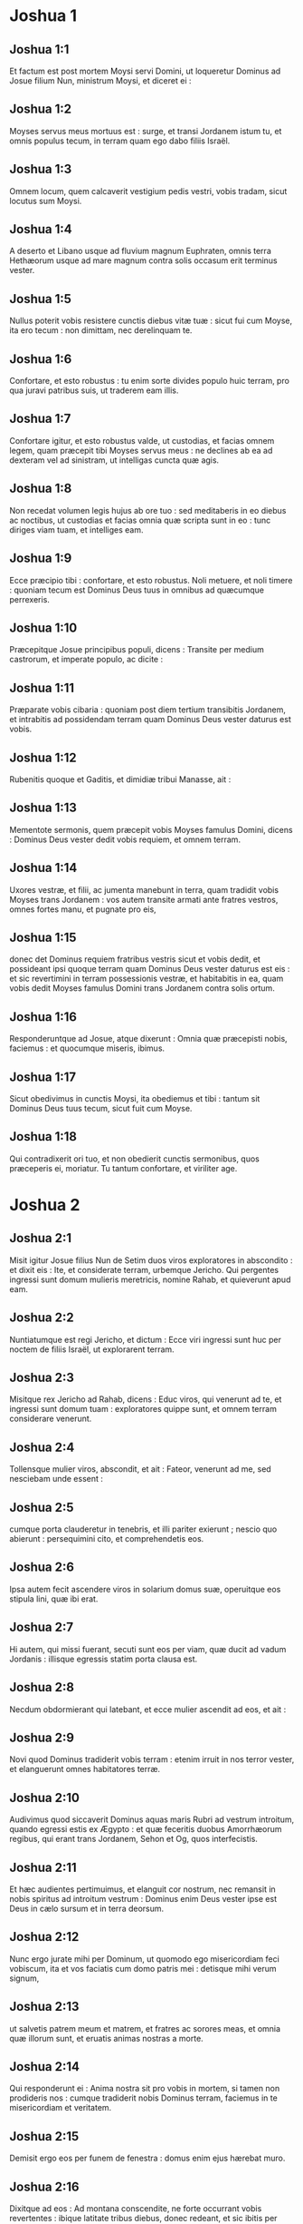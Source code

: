 * Joshua 1

** Joshua 1:1

Et factum est post mortem Moysi servi Domini, ut loqueretur Dominus ad Josue filium Nun, ministrum Moysi, et diceret ei :

** Joshua 1:2

Moyses servus meus mortuus est : surge, et transi Jordanem istum tu, et omnis populus tecum, in terram quam ego dabo filiis Israël.

** Joshua 1:3

Omnem locum, quem calcaverit vestigium pedis vestri, vobis tradam, sicut locutus sum Moysi.

** Joshua 1:4

A deserto et Libano usque ad fluvium magnum Euphraten, omnis terra Hethæorum usque ad mare magnum contra solis occasum erit terminus vester.

** Joshua 1:5

Nullus poterit vobis resistere cunctis diebus vitæ tuæ : sicut fui cum Moyse, ita ero tecum : non dimittam, nec derelinquam te.

** Joshua 1:6

Confortare, et esto robustus : tu enim sorte divides populo huic terram, pro qua juravi patribus suis, ut traderem eam illis.

** Joshua 1:7

Confortare igitur, et esto robustus valde, ut custodias, et facias omnem legem, quam præcepit tibi Moyses servus meus : ne declines ab ea ad dexteram vel ad sinistram, ut intelligas cuncta quæ agis.

** Joshua 1:8

Non recedat volumen legis hujus ab ore tuo : sed meditaberis in eo diebus ac noctibus, ut custodias et facias omnia quæ scripta sunt in eo : tunc diriges viam tuam, et intelliges eam.

** Joshua 1:9

Ecce præcipio tibi : confortare, et esto robustus. Noli metuere, et noli timere : quoniam tecum est Dominus Deus tuus in omnibus ad quæcumque perrexeris.  

** Joshua 1:10

Præcepitque Josue principibus populi, dicens : Transite per medium castrorum, et imperate populo, ac dicite :

** Joshua 1:11

Præparate vobis cibaria : quoniam post diem tertium transibitis Jordanem, et intrabitis ad possidendam terram quam Dominus Deus vester daturus est vobis.

** Joshua 1:12

Rubenitis quoque et Gaditis, et dimidiæ tribui Manasse, ait :

** Joshua 1:13

Mementote sermonis, quem præcepit vobis Moyses famulus Domini, dicens : Dominus Deus vester dedit vobis requiem, et omnem terram.

** Joshua 1:14

Uxores vestræ, et filii, ac jumenta manebunt in terra, quam tradidit vobis Moyses trans Jordanem : vos autem transite armati ante fratres vestros, omnes fortes manu, et pugnate pro eis,

** Joshua 1:15

donec det Dominus requiem fratribus vestris sicut et vobis dedit, et possideant ipsi quoque terram quam Dominus Deus vester daturus est eis : et sic revertimini in terram possessionis vestræ, et habitabitis in ea, quam vobis dedit Moyses famulus Domini trans Jordanem contra solis ortum.  

** Joshua 1:16

Responderuntque ad Josue, atque dixerunt : Omnia quæ præcepisti nobis, faciemus : et quocumque miseris, ibimus.

** Joshua 1:17

Sicut obedivimus in cunctis Moysi, ita obediemus et tibi : tantum sit Dominus Deus tuus tecum, sicut fuit cum Moyse.

** Joshua 1:18

Qui contradixerit ori tuo, et non obedierit cunctis sermonibus, quos præceperis ei, moriatur. Tu tantum confortare, et viriliter age.   

* Joshua 2

** Joshua 2:1

Misit igitur Josue filius Nun de Setim duos viros exploratores in abscondito : et dixit eis : Ite, et considerate terram, urbemque Jericho. Qui pergentes ingressi sunt domum mulieris meretricis, nomine Rahab, et quieverunt apud eam.

** Joshua 2:2

Nuntiatumque est regi Jericho, et dictum : Ecce viri ingressi sunt huc per noctem de filiis Israël, ut explorarent terram.

** Joshua 2:3

Misitque rex Jericho ad Rahab, dicens : Educ viros, qui venerunt ad te, et ingressi sunt domum tuam : exploratores quippe sunt, et omnem terram considerare venerunt.

** Joshua 2:4

Tollensque mulier viros, abscondit, et ait : Fateor, venerunt ad me, sed nesciebam unde essent :

** Joshua 2:5

cumque porta clauderetur in tenebris, et illi pariter exierunt ; nescio quo abierunt : persequimini cito, et comprehendetis eos.

** Joshua 2:6

Ipsa autem fecit ascendere viros in solarium domus suæ, operuitque eos stipula lini, quæ ibi erat.

** Joshua 2:7

Hi autem, qui missi fuerant, secuti sunt eos per viam, quæ ducit ad vadum Jordanis : illisque egressis statim porta clausa est.  

** Joshua 2:8

Necdum obdormierant qui latebant, et ecce mulier ascendit ad eos, et ait :

** Joshua 2:9

Novi quod Dominus tradiderit vobis terram : etenim irruit in nos terror vester, et elanguerunt omnes habitatores terræ.

** Joshua 2:10

Audivimus quod siccaverit Dominus aquas maris Rubri ad vestrum introitum, quando egressi estis ex Ægypto : et quæ feceritis duobus Amorrhæorum regibus, qui erant trans Jordanem, Sehon et Og, quos interfecistis.

** Joshua 2:11

Et hæc audientes pertimuimus, et elanguit cor nostrum, nec remansit in nobis spiritus ad introitum vestrum : Dominus enim Deus vester ipse est Deus in cælo sursum et in terra deorsum.

** Joshua 2:12

Nunc ergo jurate mihi per Dominum, ut quomodo ego misericordiam feci vobiscum, ita et vos faciatis cum domo patris mei : detisque mihi verum signum,

** Joshua 2:13

ut salvetis patrem meum et matrem, et fratres ac sorores meas, et omnia quæ illorum sunt, et eruatis animas nostras a morte.

** Joshua 2:14

Qui responderunt ei : Anima nostra sit pro vobis in mortem, si tamen non prodideris nos : cumque tradiderit nobis Dominus terram, faciemus in te misericordiam et veritatem.

** Joshua 2:15

Demisit ergo eos per funem de fenestra : domus enim ejus hærebat muro.

** Joshua 2:16

Dixitque ad eos : Ad montana conscendite, ne forte occurrant vobis revertentes : ibique latitate tribus diebus, donec redeant, et sic ibitis per viam vestram.

** Joshua 2:17

Qui dixerunt ad eam : Innoxii erimus a juramento hoc, quo adjurasti nos :

** Joshua 2:18

si ingredientibus nobis terram, signum fuerit funiculus iste coccineus, et ligaveris eum in fenestra, per quam demisisti nos : et patrem tuum ac matrem, fratresque et omnem cognationem tuam congregaveris in domum tuam.

** Joshua 2:19

Qui ostium domus tuæ egressus fuerit, sanguis ipsius erit in caput ejus, et nos erimus alieni. Cunctorum autem sanguis, qui tecum in domo fuerint, redundabit in caput nostrum, si eos aliquis tetigerit.

** Joshua 2:20

Quod si nos prodere volueris, et sermonem istum proferre in medium, erimus mundi ab hoc juramento, quo adjurasti nos.

** Joshua 2:21

Et illa respondit : Sicut locuti estis, ita fiat : dimittensque eos ut pergerent, appendit funiculum coccineum in fenestra.  

** Joshua 2:22

Illi vero ambulantes pervenerunt ad montana, et manserunt ibi tres dies, donec reverterentur qui fuerant persecuti : quærentes enim per omnem viam, non repererunt eos.

** Joshua 2:23

Quibus urbem ingressis, reversi sunt, et descenderunt exploratores de monte : et, transmisso Jordane, venerunt ad Josue filium Nun, narraveruntque ei omnia quæ acciderant sibi,

** Joshua 2:24

atque dixerunt : Tradidit Dominus omnem terram hanc in manus nostras, et timore prostrati sunt cuncti habitatores ejus.   

* Joshua 3

** Joshua 3:1

Igitur Josue de nocte consurgens movit castra : egredientesque de Setim, venerunt ad Jordanem ipse et omnes filii Israël, et morati sunt ibi tres dies.

** Joshua 3:2

Quibus evolutis transierunt præcones per castrorum medium,

** Joshua 3:3

et clamare cœperunt : Quando videritis arcam fœderis Domini Dei vestri, et sacerdotes stirpis Leviticæ portantes eam, vos quoque consurgite, et sequimini præcedentes :

** Joshua 3:4

sitque inter vos et arcam spatium cubitorum duum millium : ut procul videre possitis, et nosse per quam viam ingrediamini : quia prius non ambulastis per eam : et cavete ne appropinquetis ad arcam.

** Joshua 3:5

Dixitque Josue ad populum : Sanctificamini : cras enim faciet Dominus inter vos mirabilia.

** Joshua 3:6

Et ait ad sacerdotes : Tollite arcam fœderis, et præcedite populum. Qui jussa complentes, tulerunt, et ambulaverunt ante eos.

** Joshua 3:7

Dixitque Dominus ad Josue : Hodie incipiam exaltare te coram omni Israël : ut sciant quod sicut cum Moyse fui, ita et tecum sim.

** Joshua 3:8

Tu autem præcipe sacerdotibus, qui portant arcam fœderis, et dic eis : Cum ingressi fueritis partem aquæ Jordanis, state in ea.

** Joshua 3:9

Dixitque Josue ad filios Israël : Accedite huc, et audite verbum Domini Dei vestri.

** Joshua 3:10

Et rursum : In hoc, inquit, scietis quod Dominus Deus vivens in medio vestri est, et disperdet in conspectu vestro Chananæum et Hethæum, Hevæum et Pherezæum, Gergesæum quoque et Jebusæum, et Amorrhæum.

** Joshua 3:11

Ecce arca fœderis Domini omnis terræ antecedet vos per Jordanem.

** Joshua 3:12

Parate duodecim viros de tribubus Israël, singulos per singulas tribus.

** Joshua 3:13

Et cum posuerint vestigia pedum suorum sacerdotes qui portant arcam Domini Dei universæ terræ in aquis Jordanis, aquæ quæ inferiores sunt, decurrent atque deficient : quæ autem desuper veniunt, in una mole consistent.  

** Joshua 3:14

Igitur egressus est populus de tabernaculis suis, ut transiret Jordanem : et sacerdotes, qui portabant arcam fœderis, pergebant ante eum.

** Joshua 3:15

Ingressisque eis Jordanem, et pedibus eorum in parte aquæ tinctis (Jordanis autem ripas alvei sui tempore messis impleverat),

** Joshua 3:16

steterunt aquæ descendentes in loco uno, et ad instar montis intumescentes apparebant procul, ab urbe quæ vocatur Adom usque ad locum Sarthan : quæ autem inferiores erant, in mare Solitudinis (quod nunc vocatur Mortuum) descenderunt, usquequo omnino deficerent.

** Joshua 3:17

Populus autem incedebat contra Jericho : et sacerdotes qui portabant arcam fœderis Domini, stabant super siccam humum in medio Jordanis accincti, omnisque populus per arentem alveum transibat.   

* Joshua 4

** Joshua 4:1

Quibus transgressis, dixit Dominus ad Josue :

** Joshua 4:2

Elige duodecim viros singulos per singulas tribus :

** Joshua 4:3

et præcipe eis ut tollant de medio Jordanis alveo, ubi steterunt pedes sacerdotum, duodecim durissimos lapides, quos ponetis in loco castrorum, ubi fixeritis hac nocte tentoria.

** Joshua 4:4

Vocavitque Josue duodecim viros, quos elegerat de filiis Israël, singulos de singulis tribubus,

** Joshua 4:5

et ait ad eos : Ite ante arcam Domini Dei vestri ad Jordanis medium, et portate inde singuli singulos lapides in humeris vestris, juxta numerum filiorum Israël,

** Joshua 4:6

ut sit signum inter vos : et quando interrogaverint vos filii vestri cras, dicentes : Quid sibi volunt isti lapides ?

** Joshua 4:7

respondebitis eis : Defecerunt aquæ Jordanis ante arcam fœderis Domini, cum transiret eum : idcirco positi sunt lapides isti in monimentum filiorum Israël usque in æternum.

** Joshua 4:8

Fecerunt ergo filii Israël sicut præcepit eis Josue, portantes de medio Jordanis alveo duodecim lapides, ut Dominus ei imperarat, juxta numerum filiorum Israël, usque ad locum in quo castrametati sunt, ibique posuerunt eos.

** Joshua 4:9

Alios quoque duodecim lapides posuit Josue in medio Jordanis alveo, ubi steterunt sacerdotes qui portabant arcam fœderis : et sunt ibi usque in præsentem diem.  

** Joshua 4:10

Sacerdotes autem qui portabant arcam, stabant in Jordanis medio, donec omnia complerentur, quæ Josue, ut loqueretur ad populum, præceperat Dominus, et dixerat ei Moyses. Festinavitque populus, et transiit.

** Joshua 4:11

Cumque transissent omnes, transivit et arca Domini, sacerdotesque pergebant ante populum.

** Joshua 4:12

Filii quoque Ruben, et Gad, et dimidia tribus Manasse, armati præcedebant filios Israël, sicut eis præceperat Moyses :

** Joshua 4:13

et quadraginta pugnatorum millia per turmas, et cuneos, incedebant per plana atque campestria urbis Jericho.

** Joshua 4:14

In die illo magnificavit Dominus Josue coram omni Israël, ut timerent eum, sicut timuerant Moysen, dum adviveret.

** Joshua 4:15

Dixitque ad eum :

** Joshua 4:16

Præcipe sacerdotibus, qui portant arcam fœderis, ut ascendant de Jordane.

** Joshua 4:17

Qui præcepit eis, dicens : Ascendite de Jordane.

** Joshua 4:18

Cumque ascendissent portantes arcam fœderis Domini, et siccam humum calcare cœpissent, reversæ sunt aquæ in alveum suum, et fluebant sicut ante consueverant.  

** Joshua 4:19

Populus autem ascendit de Jordane decimo die mensis primi, et castrametati sunt in Galgalis contra orientalem plagam urbis Jericho.

** Joshua 4:20

Duodecim quoque lapides, quos de Jordanis alveo sumpserant, posuit Josue in Galgalis,

** Joshua 4:21

et dixit ad filios Israël : Quando interrogaverint filii vestri cras patres suos, et dixerint eis : Quid sibi volunt lapides isti ?

** Joshua 4:22

docebitis eos, atque dicetis : Per arentem alveum transivit Israël Jordanem istum,

** Joshua 4:23

siccante Domino Deo vestro aquas ejus in conspectu vestro, donec transiretis,

** Joshua 4:24

sicut fecerat prius in mari Rubro, quod siccavit donec transiremus :

** Joshua 4:25

ut discant omnes terrarum populi fortissimam Domini manum, ut et vos timeatis Dominum Deum vestrum omni tempore.   

* Joshua 5

** Joshua 5:1

Postquam ergo audierunt omnes reges Amorrhæorum, qui habitabant trans Jordanem ad occidentalem plagam, et cuncti reges Chanaan, qui propinqua possidebant magni maris loca, quod siccasset Dominus fluenta Jordanis coram filiis Israël donec transirent, dissolutum est cor eorum, et non remansit in eis spiritus, timentium introitum filiorum Israël.  

** Joshua 5:2

Eo tempore ait Dominus ad Josue : Fac tibi cultros lapideos, et circumcide secundo filios Israël.

** Joshua 5:3

Fecit quod jusserat Dominus, et circumcidit filios Israël in colle præputiorum.

** Joshua 5:4

Hæc autem causa est secundæ circumcisionis : omnis populus, qui egressus est de Ægypto generis masculini, universi bellatores viri, mortui sunt in deserto per longissimos viæ circuitus,

** Joshua 5:5

qui omnes circumcisi erant. Populus autem qui natus est in deserto,

** Joshua 5:6

per quadraginta annos itineris latissimæ solitudinis incircumcisus fuit : donec consumerentur qui non audierant vocem Domini, et quibus ante juraverat ut non ostenderet eis terram lacte et melle manantem.

** Joshua 5:7

Horum filii in locum successerunt patrum, et circumcisi sunt a Josue : quia sicut nati fuerant, in præputio erant, nec eos in via aliquis circumciderat.

** Joshua 5:8

Postquam autem omnes circumcisi sunt, manserunt in eodem castrorum loco, donec sanarentur.

** Joshua 5:9

Dixitque Dominus ad Josue : Hodie abstuli opprobrium Ægypti a vobis. Vocatumque est nomen loci illius Galgala, usque in præsentem diem.  

** Joshua 5:10

Manseruntque filii Israël in Galgalis, et fecerunt Phase quartadecima die mensis ad vesperum in campestribus Jericho :

** Joshua 5:11

et comederunt de frugibus terræ die altero, azymos panes, et polentam ejusdem anni.

** Joshua 5:12

Defecitque manna postquam comederunt de frugibus terræ, nec usi sunt ultra cibo illo filii Israël, sed comederunt de frugibus præsentis anni terræ Chanaan.  

** Joshua 5:13

Cum autem esset Josue in agro urbis Jericho, levavit oculos, et vidit virum stantem contra se, evaginatum tenentem gladium : perrexitque ad eum, et ait : Noster es, an adversariorum ?

** Joshua 5:14

Qui respondit : Nequaquam : sed sum princeps exercitus Domini, et nunc venio.

** Joshua 5:15

Cecidit Josue pronus in terram, et adorans ait : Quid dominus meus loquitur ad servum suum ?

** Joshua 5:16

Solve, inquit, calceamentum tuum de pedibus tuis : locus enim, in quo stas, sanctus est. Fecitque Josue ut sibi fuerat imperatum.   

* Joshua 6

** Joshua 6:1

Jericho autem clausa erat atque munita, timore filiorum Israël, et nullus egredi audebat aut ingredi.

** Joshua 6:2

Dixitque Dominus ad Josue : Ecce dedi in manu tua Jericho, et regem ejus, omnesque fortes viros.

** Joshua 6:3

Circuite urbem cuncti bellatores semel per diem : sic facietis sex diebus.

** Joshua 6:4

Septimo autem die, sacerdotes tollant septem buccinas, quarum usus est in jubilæo, et præcedant arcam fœderis : septiesque circuibitis civitatem, et sacerdotes clangent buccinis.

** Joshua 6:5

Cumque insonuerit vox tubæ longior atque concisior, et in auribus vestris increpuerit, conclamabit omnis populus vociferatione maxima, et muri funditus corruent civitatis, ingredienturque singuli per locum contra quem steterint.

** Joshua 6:6

Vocavit ergo Josue filius Nun sacerdotes, et dixit ad eos : Tollite arcam fœderis : et septem alii sacerdotes tollant septem jubilæorum buccinas, et incedant ante arcam Domini.

** Joshua 6:7

Ad populum quoque ait : Ite, et circuite civitatem, armati, præcedentes arcam Domini.  

** Joshua 6:8

Cumque Josue verba finisset, et septem sacerdotes septem buccinis clangerent ante arcam fœderis Domini,

** Joshua 6:9

omnisque præcederet armatus exercitus, reliquum vulgus arcam sequebatur, ac buccinis omnia concrepabant.

** Joshua 6:10

Præceperat autem Josue populo, dicens : Non clamabitis, nec audietur vox vestra, neque ullus sermo ex ore vestro egredietur, donec veniat dies in quo dicam vobis : Clamate, et vociferamini.

** Joshua 6:11

Circuivit ergo arca Domini civitatem semel per diem, et reversa in castra mansit ibi.

** Joshua 6:12

Igitur Josue de nocte consurgente, tulerunt sacerdotes arcam Domini,

** Joshua 6:13

et septem ex eis septem buccinas, quarum in jubilæo usus est : præcedebantque arcam Domini ambulantes atque clangentes : et armatus populus ibat ante eos, vulgus autem reliquum sequebatur arcam, et buccinis personabat.

** Joshua 6:14

Circuieruntque civitatem secundo die semel, et reversi sunt in castra. Sic fecerunt sex diebus.  

** Joshua 6:15

Dies autem septimo, diluculo consurgentes, circuierunt urbem, sicut dispositum erat, septies.

** Joshua 6:16

Cumque septimo circuitu clangerent buccinis sacerdotes, dixit Josue ad omnem Israël : Vociferamini : tradidit enim vobis Dominus civitatem.

** Joshua 6:17

Sitque civitas hæc anathema, et omnia quæ in ea sunt, Domino : sola Rahab meretrix vivat, cum universis qui cum ea in domo sunt : abscondit enim nuntios quos direximus.

** Joshua 6:18

Vos autem cavete ne de his, quæ præcepta sunt, quippiam contingatis, et sitis prævaricationis rei, et omnia castra Israël sub peccato sint atque turbentur.

** Joshua 6:19

Quidquid autem auri et argenti fuerit, et vasorum æneorum ac ferri, Domino consecretur, repositum in thesauris ejus.

** Joshua 6:20

Igitur omni populo vociferante, et clangentibus tubis, postquam in aures multitudinis vox sonitusque increpuit, muri illico corruerunt : et ascendit unusquisque per locum qui contra se erat : ceperuntque civitatem,

** Joshua 6:21

et interfecerunt omnia quæ erant in ea, a viro usque ad mulierem, ab infante usque ad senem. Boves quoque et oves et asinos in ore gladii percusserunt.  

** Joshua 6:22

Duobus autem viris, qui exploratores missi fuerant, dixit Josue : Ingredimini domum mulieris meretricis, et producite eam, et omnia quæ illius sunt, sicut illi juramento firmastis.

** Joshua 6:23

Ingressique juvenes eduxerunt Rahab, et parentes ejus, fratres quoque, et cunctam supellectilem ac cognationem illius, et extra castra Israël manere fecerunt.

** Joshua 6:24

Urbem autem, et omnia quæ erant in ea, succenderunt, absque auro et argento, et vasis æneis, ac ferro, quæ in ærarium Domini consecrarunt.

** Joshua 6:25

Rahab vero meretricem, et domum patris ejus, et omnia quæ habebat, fecit Josue vivere, et habitaverunt in medio Israël, usque in præsentem diem : eo quod absconderit nuntios, quos miserat ut explorarent Jericho. In tempore illo, imprecatus est Josue, dicens :

** Joshua 6:26

Maledictus vir coram Domino, qui suscitaverit et ædificaverit civitatem Jericho. In primogenito suo fundamenta illius jaciat, et in novissimo liberorum ponat portas ejus.

** Joshua 6:27

Fuit ergo Dominus cum Josue, et nomen ejus vulgatum est in omni terra.   

* Joshua 7

** Joshua 7:1

Filii autem Israël prævaricati sunt mandatum, et usurpaverunt de anathemate. Nam Achan filius Charmi filii Zabdi filii Zare de tribu Juda tulit aliquid de anathemate : iratusque est Dominus contra filios Israël.

** Joshua 7:2

Cumque mitteret Josue de Jericho viros contra Hai, quæ est juxta Bethaven, ad orientalem plagam oppidi Bethel, dixit eis : Ascendite, et explorate terram. Qui præcepta complentes exploraverunt Hai.

** Joshua 7:3

Et reversi dixerunt ei : Non ascendat omnis populus, sed duo vel tria millia virorum pergant, et deleant civitatem : quare omnis populus frustra vexabitur contra hostes paucissimos ?

** Joshua 7:4

Ascenderunt ergo tria millia pugnatorum. Qui statim terga vertentes,

** Joshua 7:5

percussi sunt a viris urbis Hai, et corruerunt ex eis triginta sex homines : persecutique sunt eos adversarii de porta usque ad Sabarim, et ceciderunt per prona fugientes : pertimuitque cor populi, et instar aquæ liquefactum est.  

** Joshua 7:6

Josue vero scidit vestimenta sua, et pronus cecidit in terram coram arca Domini usque ad vesperam, tam ipse quam omnes senes Israël : miseruntque pulverem super capita sua,

** Joshua 7:7

et dixit Josue : Heu Domine Deus, quid voluisti traducere populum istum Jordanem fluvium, ut traderes nos in manus Amorrhæi, et perderes ? utinam ut cœpimus, mansissemus trans Jordanem.

** Joshua 7:8

Mi Domine Deus, quid dicam, videns Israëlem hostibus suis terga vertentem ?

** Joshua 7:9

Audient Chananæi, et omnes habitatores terræ, et pariter conglobati circumdabunt nos, atque delebunt nomen nostrum de terra : et quid facies magno nomini tuo ?  

** Joshua 7:10

Dixitque Dominus ad Josue : Surge : cur jaces pronus in terra ?

** Joshua 7:11

Peccavit Israël, et prævaricatus est pactum meum : tuleruntque de anathemate, et furati sunt atque mentiti, et absconderunt inter vasa sua.

** Joshua 7:12

Nec poterit Israël stare ante hostes suos, eosque fugiet : quia pollutus est anathemate. Non ero ultra vobiscum, donec conteratis eum qui hujus sceleris reus est.

** Joshua 7:13

Surge, sanctifica populum, et dic eis : Sanctificamini in crastinum : hæc enim dicit Dominus Deus Israël : Anathema in medio tui est, Israël : non poteris stare coram hostibus tuis, donec deleatur ex te qui hoc contaminatus est scelere.

** Joshua 7:14

Accedetisque mane singuli per tribus vestras : et quamcumque tribum sors invenerit, accedet per cognationes suas, et cognatio per domos, domusque per viros.

** Joshua 7:15

Et quicumque ille in hoc facinore fuerit deprehensus, comburetur igni cum omni substantia sua : quoniam prævaricatus est pactum Domini, et fecit nefas in Israël.  

** Joshua 7:16

Surgens itaque Josue mane, applicuit Israël per tribus suas, et inventa est tribus Juda.

** Joshua 7:17

Quæ cum juxta familias suas esset oblata, inventa est familia Zare. Illam quoque per domos offerens, reperit Zabdi :

** Joshua 7:18

cujus domum in singulos dividens viros, invenit Achan filium Charmi filii Zabdi filii Zare de tribu Juda.

** Joshua 7:19

Et ait Josue ad Achan : Fili mi, da gloriam Domino Deo Israël, et confitere, atque indica mihi quid feceris, ne abscondas.

** Joshua 7:20

Responditque Achan Josue, et dixit ei : Vere ego peccavi Domino Deo Israël, et sic et sic feci.

** Joshua 7:21

Vidi enim inter spolia pallium coccineum valde bonum, et ducentos siclos argenti, regulamque auream quinquaginta siclorum : et concupiscens abstuli, et abscondi in terra contra medium tabernaculi mei, argentumque fossa humo operui.

** Joshua 7:22

Misit ergo Josue ministros : qui currentes ad tabernaculum illius, repererunt cuncta abscondita in eodem loco, et argentum simul.

** Joshua 7:23

Auferentesque de tentorio, tulerunt ea ad Josue, et ad omnes filios Israël, projeceruntque ante Dominum.

** Joshua 7:24

Tollens itaque Josue Achan filium Zare, argentumque et pallium, et auream regulam, filios quoque et filias ejus, boves et asinos et oves, ipsumque tabernaculum, et cunctam supellectilem (et omnis Israël cum eo), duxerunt eos ad vallem Achor :

** Joshua 7:25

ubi dixit Josue : Quia turbasti nos, exturbet te Dominus in die hac. Lapidavitque eum omnis Israël : et cuncta quæ illius erant, igne consumpta sunt.

** Joshua 7:26

Congregaveruntque super eum acervum magnum lapidum, qui permanet usque in præsentem diem. Et aversus est furor Domini ab eis. Vocatumque est nomen loci illius, vallis Achor, usque hodie.   

* Joshua 8

** Joshua 8:1

Dixit autem Dominus ad Josue : Ne timeas, neque formides : tolle tecum omnem multitudinem pugnatorum, et consurgens ascende in oppidum Hai. Ecce tradidi in manu tua regem ejus et populum, urbemque et terram.

** Joshua 8:2

Faciesque urbi Hai, et regi ejus, sicut fecisti Jericho, et regi illius : prædam vero, et omnia animantia diripietis vobis : pone insidias urbi post eam.

** Joshua 8:3

Surrexitque Josue, et omnis exercitus bellatorum cum eo, ut ascenderent in Hai : et electa triginta millia virorum fortium misit nocte,

** Joshua 8:4

præcepitque eis, dicens : Ponite insidias post civitatem, nec longius recedatis : et eritis omnes parati.

** Joshua 8:5

Ego autem, et reliqua multitudo, quæ mecum est, accedemus ex adverso contra urbem. Cumque exierint contra nos, sicut ante fecimus, fugiemus, et terga vertemus,

** Joshua 8:6

donec persequentes ab urbe longius protrahantur : putabunt enim nos fugere sicut prius.

** Joshua 8:7

Nobis ergo fugientibus, et illis persequentibus, consurgetis de insidiis, et vastabitis civitatem : tradetque eam Dominus Deus vester in manus vestras.

** Joshua 8:8

Cumque ceperitis, succendite eam, et sic omnia facietis, ut jussi.  

** Joshua 8:9

Dimisitque eos, et perrexerunt ad locum insidiarum, sederuntque inter Bethel et Hai, ad occidentalem plagam urbis Hai : Josue autem nocte illa in medio mansit populi,

** Joshua 8:10

surgensque diluculo recensuit socios, et ascendit cum senioribus in fronte exercitus, vallatus auxilio pugnatorum.

** Joshua 8:11

Cumque venissent et ascendissent ex adverso civitatis, steterunt ad septentrionalem urbis plagam, inter quam et eos erat vallis media.

** Joshua 8:12

Quinque autem millia viros elegerat, et posuerat in insidiis inter Bethel et Hai ex occidentali parte ejusdem civitatis :

** Joshua 8:13

omnis vero reliquus exercitus ad aquilonem aciem dirigebat, ita ut novissimi illius multitudinis occidentalem plagam urbis attingerent. Abiit ergo Josue nocte illa, et stetit in vallis medio.  

** Joshua 8:14

Quod cum vidisset rex Hai, festinavit mane, et egressus est cum omni exercitu civitatis, direxitque aciem contra desertum, ignorans quod post tergum laterent insidiæ.

** Joshua 8:15

Josue vero et omnis Israël cesserunt loco, simulantes metum, et fugientes per solitudinis viam.

** Joshua 8:16

At illi vociferantes pariter, et se mutuo cohortantes, persecuti sunt eos. Cumque recessissent a civitate,

** Joshua 8:17

et ne unus quidem in urbe Hai et Bethel remansisset qui non persequeretur Israël (sicut eruperant aperta oppida relinquentes),

** Joshua 8:18

dixit Dominus ad Josue : Leva clypeum, qui in manu tua est, contra urbem Hai, quoniam tibi tradam eam.

** Joshua 8:19

Cumque elevasset clypeum ex adverso civitatis, insidiæ, quæ latebant, surrexerunt confestim : et pergentes ad civitatem, ceperunt, et succenderunt eam.

** Joshua 8:20

Viri autem civitatis, qui persequebantur Josue, respicientes et videntes fumum urbis ad cælum usque conscendere, non potuerunt ultra huc illucque diffugere : præsertim cum hi qui simulaverant fugam, et tendebant ad solitudinem, contra persequentes fortissime restitissent.

** Joshua 8:21

Vidensque Josue et omnis Israël quod capta esset civitas, et fumus urbis ascenderet, reversus percussit viros Hai.

** Joshua 8:22

Siquidem et illi qui ceperant et succenderant civitatem, egressi ex urbe contra suos, medios hostium ferire cœperunt. Cum ergo ex utraque parte adversarii cæderentur, ita ut nullus de tanta multitudine salvaretur,

** Joshua 8:23

regem quoque urbis Hai apprehenderunt viventem, et obtulerunt Josue.  

** Joshua 8:24

Igitur omnibus interfectis, qui Israëlem ad deserta tendentem fuerant persecuti, et in eodem loco gladio corruentibus, reversi filii Israël percusserunt civitatem.

** Joshua 8:25

Erant autem qui in eodem die conciderant a viro usque ad mulierem, duodecim millia hominum, omnes urbis Hai.

** Joshua 8:26

Josue vero non contraxit manum, quam in sublime porrexerat, tenens clypeum donec interficerentur omnes habitatores Hai.

** Joshua 8:27

Jumenta autem et prædam civitatis diviserunt sibi filii Israël, sicut præceperat Dominus Josue.

** Joshua 8:28

Qui succendit urbem, et fecit eam tumulum sempiternum :

** Joshua 8:29

regem quoque ejus suspendit in patibulo usque ad vesperam et solis occasum. Præcepitque Josue, et deposuerunt cadaver ejus de cruce : projeceruntque in ipso introitu civitatis, congesto super eum magno acervo lapidum, qui permanet usque in præsentem diem.  

** Joshua 8:30

Tunc ædificavit Josue altare Domino Deo Israël in monte Hebal,

** Joshua 8:31

sicut præceperat Moyses famulus Domini filiis Israël, et scriptum est in volumine legis Moysi : altare vero de lapidibus impolitis, quos ferrum non tetigit : et obtulit super eo holocausta Domino, immolavitque pacificas victimas.

** Joshua 8:32

Et scripsit super lapides Deuteronomium legis Moysi, quod ille digesserat coram filiis Israël.

** Joshua 8:33

Omnis autem populus, et majores natu, ducesque ac judices, stabant ex utraque parte arcæ, in conspectu sacerdotum qui portabant arcam fœderis Domini, ut advena, ita et indigena. Media pars eorum juxta montem Garizim, et media juxta montem Hebal, sicut præceperat Moyses famulus Domini. Et primum quidem benedixit populo Israël.

** Joshua 8:34

Post hæc legit omnia verba benedictionis et maledictionis, et cuncta quæ scripta erant in legis volumine.

** Joshua 8:35

Nihil ex his quæ Moyses jusserat, reliquit intactum, sed universa replicavit coram omni multitudine Israël, mulieribus ac parvulis, et advenis qui inter eos morabantur.   

* Joshua 9

** Joshua 9:1

Quibus auditis, cuncti reges trans Jordanem, qui versabantur in montanis et campestribus, in maritimis ac littore magni maris, hi quoque qui habitabant juxta Libanum, Hethæus et Amorrhæus, Chananæus, Pherezæus, et Hevæus, et Jebusæus,

** Joshua 9:2

congregati sunt pariter, ut pugnarent contra Josue et Israël uno animo, eademque sententia.  

** Joshua 9:3

At hi qui habitabant in Gabaon, audientes cuncta quæ fecerat Josue Jericho, et Hai,

** Joshua 9:4

et callide cogitantes, tulerunt sibi cibaria, saccos veteres asinis imponentes, et utres vinarios scissos atque consutos,

** Joshua 9:5

calceamentaque perantiqua quæ ad indicium vetustatis pittaciis consuta erant, induti veteribus vestimentis : panes quoque, quos portabant ob viaticum, duri erant, et in frustra comminuti :

** Joshua 9:6

perrexeruntque ad Josue, qui tunc morabatur in castris Galgalæ, et dixerunt ei, atque simul omni Israëli : De terra longinqua venimus, pacem vobiscum facere cupientes. Responderuntque viri Israël ad eos, atque dixerunt :

** Joshua 9:7

Ne forte in terra, quæ nobis sorte debetur, habitetis, et non possimus fœdus inire vobiscum.

** Joshua 9:8

At illi ad Josue : Servi, inquiunt, tui sumus. Quibus Josue ait : Quinam estis vos ? et unde venistis ?

** Joshua 9:9

Responderunt : De terra longinqua valde venerunt servi tui in nomine Domini Dei tui. Audivimus enim famam potentiæ ejus, cuncta quæ fecit in Ægypto,

** Joshua 9:10

et duobus regibus Amorrhæorum qui fuerunt trans Jordanem, Sehon regi Hesebon, et Og regi Basan, qui erat in Astaroth :

** Joshua 9:11

dixeruntque nobis seniores, et omnes habitatores terræ nostræ : Tollite in manibus cibaria ob longissimam viam, et occurrite eis, et dicite : Servi vestri sumus : fœdus inite nobiscum.

** Joshua 9:12

En panes quando egressi sumus de domibus nostris, ut veniremus ad vos, calidos sumpsimus ; nunc sicci facti sunt, et vetustate nimia comminuti.

** Joshua 9:13

Utres vini novos implevimus ; nunc rupti sunt et soluti. Vestes et calceamenta quibus induimur, et quæ habemus in pedibus, ob longitudinem longioris viæ trita sunt, et pene consumpta.

** Joshua 9:14

Susceperunt igitur de cibariis eorum, et os Domini non interrogaverunt.

** Joshua 9:15

Fecitque Josue cum eis pacem, et inito fœdere pollicitus est quod non occiderentur : principes quoque multitudinis juraverunt eis.  

** Joshua 9:16

Post dies autem tres initi fœderis, audierunt quod in vicino habitarent, et inter eos futuri essent.

** Joshua 9:17

Moveruntque castra filii Israël, et venerunt in civitates eorum die tertio, quarum hæc vocabula sunt : Gabaon, et Caphira, et Beroth, et Cariathiarim.

** Joshua 9:18

Et non percusserunt eos, eo quod jurassent eis principes multitudinis in nomine Domini Dei Israël. Murmuravit itaque omne vulgus contra principes.

** Joshua 9:19

Qui responderunt eis : Juravimus illis in nomine Domini Dei Israël, et idcirco non possumus eos contingere.

** Joshua 9:20

Sed hoc faciemus eis : reserventur quidem ut vivant, ne contra nos ira Domini concitetur, si pejeraverimus :

** Joshua 9:21

sed sic vivant, ut in usus universæ multitudinis ligna cædant, aquasque comportent. Quibus hæc loquentibus,

** Joshua 9:22

vocavit Gabaonitas Josue, et dixit eis : Cur nos decipere fraude voluistis, ut diceretis : Procul valde habitamus a vobis, cum in medio nostri sitis ?

** Joshua 9:23

itaque sub maledictione eritis, et non deficiet de stirpe vestra ligna cædens, aquasque comportans in domum Dei mei.

** Joshua 9:24

Qui responderunt : Nuntiatum est nobis servis tuis, quod promisisset Dominus Deus tuus Moysi servo suo ut traderet vobis omnem terram, et disperderet cunctos habitatores ejus. Timuimus igitur valde, et providimus animabus nostris, vestro terrore compulsi, et hoc consilium inivimus.

** Joshua 9:25

Nunc autem in manu tua sumus : quod tibi bonum et rectum videtur, fac nobis.

** Joshua 9:26

Fecit ergo Josue ut dixerat, et liberavit eos de manu filiorum Israël, ut non occiderentur.

** Joshua 9:27

Decrevitque in illo die eos esse in ministerio cuncti populi, et altaris Domini, cædentes ligna, et aquas comportantes, usque in præsens tempus, in loco quem Dominus elegisset.   

* Joshua 10

** Joshua 10:1

Quæ cum audisset Adonisedec rex Jerusalem, quod scilicet cepisset Josue Hai, et subvertisset eam (sicut enim fecerat Jericho et regi ejus, sic fecit Hai et regi illius), et quod transfugissent Gabaonitæ ad Israël, et essent fœderati eorum,

** Joshua 10:2

timuit valde. Urbs enim magna erat Gabaon, et una civitatum regalium, et major oppido Hai, omnesque bellatores ejus fortissimi.

** Joshua 10:3

Misit ergo Adonisedec rex Jerusalem ad Oham regem Hebron, et ad Pharam regem Jerimoth, ad Japhia quoque regem Lachis, et ad Dabir regem Eglon, dicens :

** Joshua 10:4

Ad me ascendite, et ferte præsidium, ut expugnemus Gabaon, quare transfugerit ad Josue, et ad filios Israël.

** Joshua 10:5

Congregati igitur ascenderunt quinque reges Amorrhæorum : rex Jerusalem, rex Hebron, rex Jerimoth, rex Lachis, rex Eglon, simul cum exercitibus suis : et castrametati sunt circa Gabaon, oppugnantes eam.  

** Joshua 10:6

Habitatores autem Gabaon urbis obsessæ miserunt ad Josue, qui tunc morabatur in castris apud Galgalam, et dixerunt ei : Ne retrahas manus tuas ab auxilio servorum tuorum : ascende cito, et libera nos, ferque præsidium : convenerunt enim adversum nos omnes reges Amorrhæorum, qui habitant in montanis.

** Joshua 10:7

Ascenditque Josue de Galgalis, et omnis exercitus bellatorum cum eo, viri fortissimi.

** Joshua 10:8

Dixitque Dominus ad Josue : Ne timeas eos : in manus enim tuas tradidi illos : nullus ex eis tibi resistere poterit.

** Joshua 10:9

Irruit itaque Josue super eos repente, tota nocte ascendens de Galgalis.

** Joshua 10:10

Et conturbavit eos Dominus a facie Israël : contrivitque plaga magna in Gabaon, ac persecutus est eos per viam ascensus Bethoron, et percussit usque Azeca et Maceda.

** Joshua 10:11

Cumque fugerent filios Israël, et essent in descensu Bethoron, Dominus misit super eos lapides magnos de cælo usque ad Azeca : et mortui sunt multo plures lapidibus grandinis, quam quos gladio percusserant filii Israël.

** Joshua 10:12

Tunc locutus est Josue Domino, in die qua tradidit Amorrhæum in conspectu filiorum Israël, dixitque coram eis :   Sol, contra Gabaon ne movearis,  et luna contra vallem Ajalon. 

** Joshua 10:13

Steteruntque sol et luna,  donec ulcisceretur se gens de inimicis suis. Nonne scriptum est hoc in libro justorum ? Stetit itaque sol in medio cæli, et non festinavit occumbere spatio unius diei.

** Joshua 10:14

Non fuit antea nec postea tam longa dies, obediente Domino voci hominis, et pugnante pro Israël.

** Joshua 10:15

Reversusque est Josue cum omni Israël in castra Galgalæ.  

** Joshua 10:16

Fugerant enim quinque reges et se absconderant in spelunca urbis Maceda.

** Joshua 10:17

Nuntiatumque est Josue quod inventi essent quinque reges latentes in spelunca urbis Maceda.

** Joshua 10:18

Qui præcepit sociis, et ait : Volvite saxa ingentia ad os speluncæ, et ponite viros industrios, qui clausos custodiant :

** Joshua 10:19

vos autem nolite stare, sed persequimini hostes, et extremos quosque fugientium cædite : nec dimittatis eos urbium suarum intrare præsidia, quos tradidit Dominus Deus in manus vestras.

** Joshua 10:20

Cæsis ergo adversariis plaga magna, et usque ad internecionem pene consumptis, hi qui Israël effugere potuerunt, ingressi sunt civitates munitas.

** Joshua 10:21

Reversusque est omnis exercitus ad Josue in Maceda, ubi tunc erant castra, sani et integro numero : nullusque contra filios Israël mutire ausus est.

** Joshua 10:22

Præcepitque Josue, dicens : Aperite os speluncæ, et producite ad me quinque reges, qui in ea latitant.

** Joshua 10:23

Feceruntque ministri ut sibi fuerat imperatum : et eduxerunt ad eum quinque reges de spelunca, regem Jerusalem, regem Hebron, regem Jerimoth, regem Lachis, regem Eglon.

** Joshua 10:24

Cumque educti essent ad eum, vocavit omnes viros Israël, et ait ad principes exercitus qui secum erant : Ite, et ponite pedes super colla regum istorum. Qui cum perrexissent, et subjectorum colla pedibus calcarent,

** Joshua 10:25

rursum ait ad eos : Nolite timere, nec paveatis : confortamini, et estote robusti : sic enim faciet Dominus cunctis hostibus vestris, adversum quos dimicatis.

** Joshua 10:26

Percussitque Josue, et interfecit eos, atque suspendit super quinque stipites : fueruntque suspensi usque ad vesperum.

** Joshua 10:27

Cumque occumberet sol, præcepit sociis ut deponerent eos de patibulis. Qui depositos projecerunt in speluncam in qua latuerant, et posuerunt super os ejus saxa ingentia, quæ permanent usque in præsens.  

** Joshua 10:28

Eodem quoque die, Macedam cepit Josue, et percussit eam in ore gladii, regemque illius interfecit, et omnes habitatores ejus : non dimisit in ea saltem parvas reliquias. Fecitque regi Maceda sicut fecerat regi Jericho.

** Joshua 10:29

Transivit autem cum omni Israël de Maceda in Lebna, et pugnabat contra eam :

** Joshua 10:30

quam tradidit Dominus cum rege suo in manus Israël : percusseruntque urbem in ore gladii, et omnes habitatores ejus : non dimiserunt in ea ullas reliquias. Feceruntque regi Lebna sicut fecerant regi Jericho.

** Joshua 10:31

De Lebna transivit in Lachis cum omni Israël : et exercitu per gyrum disposito, oppugnabat eam.

** Joshua 10:32

Tradiditque Dominus Lachis in manus Israël, et cepit eam die altero, atque percussit in ore gladii, omnemque animam quæ fuerat in ea, sicut fecerat Lebna.

** Joshua 10:33

Eo tempore ascendit Horam rex Gazer, ut auxiliaretur Lachis : quem percussit Josue cum omni populo ejus usque ad internecionem.

** Joshua 10:34

Transivitque de Lachis in Eglon, et circumdedit,

** Joshua 10:35

atque expugnavit eam eadem die : percussitque in ore gladii omnes animas quæ erant in ea, juxta omnia quæ fecerat Lachis.

** Joshua 10:36

Ascendit quoque cum omni Israël de Eglon in Hebron, et pugnavit contra eam :

** Joshua 10:37

cepit eam, et percussit in ore gladii, regem quoque ejus, et omnia oppida regionis illius, universasque animas quæ in ea fuerant commoratæ : non reliquit in ea ullas reliquias : sicut fecerat Eglon, sic fecit et Hebron, cuncta quæ in ea reperit consumens gladio.

** Joshua 10:38

Inde reversus in Dabir,

** Joshua 10:39

cepit eam atque vastavit : regem quoque ejus atque omnia per circuitum oppida percussit in ore gladii : non dimisit in ea ullas reliquias : sicut fecerat Hebron et Lebna et regibus earum, sic fecit Dabir et regi illius.

** Joshua 10:40

Percussit itaque Josue omnem terram montanam et meridianam atque campestrem, et Asedoth, cum regibus suis : non dimisit in ea ullas reliquias, sed omne quod spirare poterat interfecit, sicut præceperat ei Dominus Deus Israël,

** Joshua 10:41

a Cadesbarne usque Gazam. Omnem terram Gosen usque Gabaon,

** Joshua 10:42

universosque reges, et regiones eorum uno impetu cepit atque vastavit : Dominus enim Deus Israël pugnavit pro eo.

** Joshua 10:43

Reversusque est cum omni Israël ad locum castrorum in Galgala.   

* Joshua 11

** Joshua 11:1

Quæ cum audisset Jabin rex Asor, misit ad Jobab regem Madon, et ad regem Semeron, atque ad regem Achsaph :

** Joshua 11:2

ad reges quoque aquilonis, qui habitabant in montanis et in planitie contra meridiem Ceneroth, in campestribus quoque et in regionibus Dor juxta mare :

** Joshua 11:3

Chananæum quoque ab oriente et occidente, et Amorrhæum atque Hethæum ac Pherezæum et Jebusæum in montanis : Hevæum quoque qui habitabat ad radices Hermon in terra Maspha.

** Joshua 11:4

Egressique sunt omnes cum turmis suis, populus multus nimis sicut arena quæ est in littore maris, equi quoque et currus immensæ multitudinis.

** Joshua 11:5

Conveneruntque omnes reges isti in unum ad aquas Merom, ut pugnarent contra Israël.  

** Joshua 11:6

Dixitque Dominus ad Josue : Ne timeas eos : cras enim hac eadem hora ego tradam omnes istos vulnerandos in conspectu Israël : equos eorum subnervabis, et currus igne combures.

** Joshua 11:7

Venitque Josue, et omnis exercitus cum eo, adversus illos ad aquas Merom subito, et irruerunt super eos,

** Joshua 11:8

tradiditque illos Dominus in manus Israël. Qui percusserunt eos, et persecuti sunt usque ad Sidonem magnam, et aquas Maserephoth, campumque Masphe, qui est ad orientalem illius partem. Ita percussit omnes, ut nullas dimitteret ex eis reliquias :

** Joshua 11:9

fecitque sicut præceperat ei Dominus : equos eorum subnervavit, currusque combussit igni.

** Joshua 11:10

Reversusque statim cepit Asor, et regem ejus percussit gladio. Asor enim antiquitus inter omnia regna hæc principatum tenebat.

** Joshua 11:11

Percussitque omnes animas quæ ibidem morabantur : non dimisit in ea ullas reliquias, sed usque ad internecionem universa vastavit, ipsamque urbem peremit incendio.

** Joshua 11:12

Et omnes per circuitum civitates, regesque earum, cepit, percussit atque delevit, sicut præceperat ei Moyses famulus Domini.

** Joshua 11:13

Absque urbibus, quæ erant in collibus et in tumulis sitæ, ceteras succendit Israël : unam tantum Asor munitissimam flamma consumpsit.

** Joshua 11:14

Omnemque prædam istarum urbium ac jumenta diviserunt sibi filii Israël, cunctis hominibus interfectis.

** Joshua 11:15

Sicut præceperat Dominus Moysi servo suo, ita præcepit Moyses Josue, et ille universa complevit : non præteriit de universis mandatis, nec unum quidem verbum quod jusserat Dominus Moysi.

** Joshua 11:16

Cepit itaque Josue omnem terram montanam et meridianam, terramque Gosen, et planitiem, et occidentalem plagam, montemque Israël, et campestria ejus,

** Joshua 11:17

et partem montis, quæ ascendit Seir usque Baalgad, per planitiem Libani subter montem Hermon : omnes reges eorum cepit, percussit, et occidit.

** Joshua 11:18

Multo tempore pugnavit Josue contra reges istos.

** Joshua 11:19

Non fuit civitas quæ se traderet filiis Israël, præter Hevæum, qui habitabat in Gabaon : omnes enim bellando cepit.

** Joshua 11:20

Domini enim sententia fuerat, ut indurarentur corda eorum, et pugnarent contra Israël, et caderent, et non mererentur ullam clementiam, ac perirent, sicut præceperat Dominus Moysi.

** Joshua 11:21

In illo tempore venit Josue, et interfecit Enacim de montanis, Hebron, et Dabir, et Anab, et de omni monte Juda et Israël, urbesque eorum delevit.

** Joshua 11:22

Non reliquit ullum de stirpe Enacim, in terra filiorum Israël : absque civitatibus Gaza, et Geth, et Azoto, in quibus solis relicti sunt.

** Joshua 11:23

Cepit ergo Josue omnem terram, sicut locutus est Dominus ad Moysen, et tradidit eam in possessionem filiis Israël secundum partes et tribus suas : quievitque terra a præliis.   

* Joshua 12

** Joshua 12:1

Hi sunt reges, quos percusserunt filii Israël, et possederunt terram eorum trans Jordanem ad solis ortum, a torrente Arnon usque ad montem Hermon, et omnem orientalem plagam, quæ respicit solitudinem.

** Joshua 12:2

Sehon rex Amorrhæorum, qui habitavit in Hesebon, dominatus est ab Aroër, quæ sita est super ripam torrentis Arnon, et mediæ partis in valle, dimidiæque Galaad, usque ad torrentem Jaboc, qui est terminus filiorum Ammon.

** Joshua 12:3

Et a solitudine usque ad mare Ceneroth contra orientem, et usque ad mare deserti, quod est mare salsissimum, ad orientalem plagam per viam quæ ducit Bethsimoth : et ab australi parte, quæ subjacet Asedoth, Phasga.

** Joshua 12:4

Terminus Og regis Basan, de reliquiis Raphaim, qui habitavit in Astaroth, et in Edrai, et dominatus est in monte Hermon, et in Salecha, atque in universa Basan, usque ad terminos

** Joshua 12:5

Gessuri, et Machati, et dimidiæ partis Galaad : terminos Sehon regis Hesebon.

** Joshua 12:6

Moyses famulus Domini et filii Israël percusserunt eos, tradiditque terram eorum Moyses in possessionem Rubenitis, et Gaditis, et dimidiæ tribui Manasse.

** Joshua 12:7

Hi sunt reges terræ, quos percussit Josue et filii Israël trans Jordanem ad occidentalem plagam, a Baalgad in campo Libani, usque ad montem cujus pars ascendit in Seir : tradiditque eam Josue in possessionem tribubus Israël, singulis partes suas,

** Joshua 12:8

tam in montanis quam in planis atque campestribus. In Asedoth, et in solitudine, ac in meridie, Hethæus fuit et Amorrhæus, Chananæus, et Pherezæus, Hevæus et Jebusæus.

** Joshua 12:9

Rex Jericho unus : rex Hai, quæ est ex latere Bethel, unus :

** Joshua 12:10

rex Jerusalem unus, rex Hebron unus,

** Joshua 12:11

rex Jerimoth unus, rex Lachis unus,

** Joshua 12:12

rex Eglon unus, rex Gazer unus,

** Joshua 12:13

rex Dabir unus, rex Gader unus,

** Joshua 12:14

rex Herma unus, rex Hered unus,

** Joshua 12:15

rex Lebna unus, rex Odullam unus,

** Joshua 12:16

rex Maceda unus, rex Bethel unus,

** Joshua 12:17

rex Taphua unus, rex Opher unus,

** Joshua 12:18

rex Aphec unus, rex Saron unus,

** Joshua 12:19

rex Madon unus, rex Asor unus,

** Joshua 12:20

rex Semeron unus, rex Achsaph unus,

** Joshua 12:21

rex Thenac unus, rex Mageddo unus,

** Joshua 12:22

rex Cades unus, rex Jachanan Carmeli unus,

** Joshua 12:23

rex Dor et provinciæ Dor unus, rex gentium Galgal unus,

** Joshua 12:24

rex Thersa unus : omnes reges triginta unus.   

* Joshua 13

** Joshua 13:1

Josue senex provectæque ætatis erat, et dixit Dominus ad eum : Senuisti, et longævus es, terraque latissima derelicta est, quæ necdum sorte divisa est :

** Joshua 13:2

omnis videlicet Galilæa, Philisthiim, et universa Gessuri.

** Joshua 13:3

A fluvio turbido, qui irrigat Ægyptum, usque ad terminos Accaron contra aquilonem : terra Chanaan, quæ in quinque regulos Philisthiim dividitur, Gazæos, et Azotios, Ascalonitas, Gethæos, et Accaronitas.

** Joshua 13:4

Ad meridiem vero sunt Hevæi, omnis terra Chanaan, et Maara Sidoniorum, usque Apheca et terminos Amorrhæi,

** Joshua 13:5

ejusque confinia. Libani quoque regio contra orientem, a Baalgad sub monte Hermon, donec ingrediaris Emath ;

** Joshua 13:6

omnium qui habitant in monte a Libano usque ad aquas Maserephoth, universique Sidonii. Ego sum qui delebo eos a facie filiorum Israël. Veniat ergo in partem hæreditatis Israël, sicut præcepi tibi.

** Joshua 13:7

Et nunc divide terram in possessionem novem tribubus, et dimidiæ tribui Manasse,

** Joshua 13:8

cum qua Ruben et Gad possederunt terram, quam tradidit eis Moyses famulus Domini trans fluenta Jordanis, ad orientalem plagam.

** Joshua 13:9

Ab Aroër, quæ sita est in ripa torrentis Arnon, et in vallis medio, universaque campestria Medaba, usque Dibon,

** Joshua 13:10

et cunctas civitates Sehon regis Amorrhæi, qui regnavit in Hesebon, usque ad terminos filiorum Ammon,

** Joshua 13:11

et Galaad, ac terminum Gessuri et Machati, et omnem montem Hermon, et universam Basan, usque ad Salecha,

** Joshua 13:12

omne regnum Og in Basan, qui regnavit in Astaroth et Edrai, ipse fuit de reliquiis Raphaim : percussitque eos Moyses, atque delevit.

** Joshua 13:13

Nolueruntque disperdere filii Israël Gessuri et Machati : et habitaverunt in medio Israël usque in præsentem diem.

** Joshua 13:14

Tribui autem Levi non dedit possessionem : sed sacrificia et victimæ Domini Dei Israël, ipsa est ejus hæreditas, sicut locutus est illi.  

** Joshua 13:15

Dedit ergo Moyses possessionem tribui filiorum Ruben juxta cognationes suas.

** Joshua 13:16

Fuitque terminus eorum ab Aroër, quæ sita est in ripa torrentis Arnon, et in valle ejusdem torrentis media : universam planitiem, quæ ducit Medaba,

** Joshua 13:17

et Hesebon, cunctosque viculos earum, qui sunt in campestribus : Dibon quoque et Bamothbaal, et oppidum Baalmaon,

** Joshua 13:18

et Jassa, et Cedimoth, et Mephaath,

** Joshua 13:19

et Cariathaim, et Sabama, et Sarathasar in monte convallis.

** Joshua 13:20

Bethphogor et Asedoth, Phasga et Bethiesimoth,

** Joshua 13:21

et omnes urbes campestres, universaque regna Sehon regis Amorrhæi, qui regnavit in Hesebon, quem percussit Moyses cum principibus Madian : Hevæum, et Recem, et Sur, et Hur, et Rebe duces Sehon habitatores terræ.

** Joshua 13:22

Et Balaam filium Beor ariolum occiderunt filii Israël gladio cum ceteris interfectis.

** Joshua 13:23

Factusque est terminus filiorum Ruben Jordanis fluvius. Hæc est possessio Rubenitarum per cognationes suas urbium et viculorum.  

** Joshua 13:24

Deditque Moyses tribui Gad et filiis ejus per cognationes suas possessionem, cujus hæc divisio est.

** Joshua 13:25

Terminus Jaser, et omnes civitates Galaad, et dimidiam partem terræ filiorum Ammon, usque ad Aroër, quæ est contra Rabba,

** Joshua 13:26

et ab Hesebon usque Ramoth, Masphe et Betonim : et a Manaim usque ad terminos Dabir.

** Joshua 13:27

In valle quoque Betharan, et Bethnemra, et Socoth, et Saphon reliquam partem regni Sehon regis Hesebon : hujus quoque finis, Jordanis est, usque ad extremam partem maris Cenereth trans Jordanem ad orientalem plagam.

** Joshua 13:28

Hæc est possessio filiorum Gad per familias suas, civitates et villæ earum.  

** Joshua 13:29

Dedit et dimidiæ tribui Manasse, filiisque ejus juxta cognationes suas, possessionem,

** Joshua 13:30

cujus hoc principium est : a Manaim universam Basan, et cuncta regna Og regis Basan, omnesque vicos Jair, qui sunt in Basan, sexaginta oppida :

** Joshua 13:31

et dimidiam partem Galaad, et Astaroth, et Edrai, urbes regni Og in Basan : filiis Machir, filii Manasse, dimidiæ parti filiorum Machir juxta cognationes suas.

** Joshua 13:32

Hanc possessionem divisit Moyses in campestribus Moab trans Jordanem contra Jericho ad orientalem plagam.

** Joshua 13:33

Tribui autem Levi non dedit possessionem : quoniam Dominus Deus Israël ipse est possessio ejus, ut locutus est illi.   

* Joshua 14

** Joshua 14:1

Hoc est quod possederunt filii Israël in terra Chanaan, quam dederunt eis Eleazar sacerdos, et Josue filius Nun, et principes familiarum per tribus Israël :

** Joshua 14:2

sorte omnia dividentes, sicut præceperat Dominus in manu Moysi, novem tribubus, et dimidiæ tribui.

** Joshua 14:3

Duabus enim tribubus, et dimidiæ, dederat Moyses trans Jordanem possessionem : absque Levitis, qui nihil terræ acceperunt inter fratres suos :

** Joshua 14:4

sed in eorum successerunt locum filii Joseph in duas divisi tribus, Manasse et Ephraim : nec acceperunt Levitæ aliam in terra partem, nisi urbes ad habitandum, et suburbana earum ad alenda jumenta et pecora sua.

** Joshua 14:5

Sicut præceperat Dominus Moysi, ita fecerunt filii Israël, et diviserunt terram.  

** Joshua 14:6

Accesserunt itaque filii Juda ad Josue in Galgala, locutusque est ad eum Caleb filius Jephone Cenezæus : Nosti quid locutus sit Dominus ad Moysen hominem Dei de me et te in Cadesbarne.

** Joshua 14:7

Quadraginta annorum eram quando misit me Moyses famulus Domini de Cadesbarne, ut considerarem terram, nuntiavique ei quod mihi verum videbatur.

** Joshua 14:8

Fratres autem mei, qui ascenderant mecum, dissolverunt cor populi : et nihilominus ego secutus sum Dominum Deum meum.

** Joshua 14:9

Juravitque Moyses in die illo, dicens : Terra, quam calcavit pes tuus, erit possessio tua, et filiorum tuorum in æternum : quia secutus es Dominum Deum meum.

** Joshua 14:10

Concessit ergo Dominus vitam mihi, sicut pollicitus est, usque in præsentem diem. Quadraginta et quinque anni sunt, ex quo locutus est Dominus verbum istud ad Moysen, quando ambulabat Israël per solitudinem : hodie octoginta quinque annorum sum,

** Joshua 14:11

sic valens ut eo valebam tempore quando ad explorandum missus sum : illius in me temporis fortitudo usque hodie perseverat, tam ad bellandum quam ad gradiendum.

** Joshua 14:12

Da ergo mihi montem istum, quem pollicitus est Dominus, te quoque audiente, in quo Enacim sunt, et urbes magnæ atque munitæ : si forte sit Dominus mecum, et potuero delere eos, sicut promisit mihi.

** Joshua 14:13

Benedixitque ei Josue, et tradidit ei Hebron in possessionem :

** Joshua 14:14

atque ex eo fuit Hebron Caleb filio Jephone Cenezæo usque in præsentem diem, quia secutus est Dominum Deum Israël.

** Joshua 14:15

Nomen Hebron ante vocabatur Cariath Arbe : Adam maximus ibi inter Enacim situs est : et terra cessavit a præliis.   

* Joshua 15

** Joshua 15:1

Igitur sors filiorum Judæ per cognationes suas ista fuit : a termino Edom, desertum Sin, contra meridiem, et usque ad extremam partem australis plagæ.

** Joshua 15:2

Initium ejus a summitate maris salsissimi, et a lingua ejus, quæ respicit meridiem.

** Joshua 15:3

Egrediturque contra ascensum Scorpionis, et pertransit in Sina : ascenditque in Cadesbarne, et pervenit in Esron, ascendens ad Addar, et circuiens Carcaa,

** Joshua 15:4

atque inde pertransiens in Asemona, et perveniens ad torrentem Ægypti : eruntque termini ejus mare magnum. Hic erit finis meridianæ plagæ.

** Joshua 15:5

Ab oriente vero erit initium, mare salsissimum usque ad extrema Jordanis : et ea quæ respiciunt ad aquilonem, a lingua maris usque ad eumdem Jordanis fluvium.

** Joshua 15:6

Ascenditque terminus in Beth Hagla, et transit ab aquilone in Beth Araba, ascendens ad lapidem Boën filii Ruben :

** Joshua 15:7

et tendens usque ad terminos Debera de valle Achor, contra aquilonem respiciens Galgala, quæ est ex adverso ascensionis Adommim, ab australi parte torrentis : transitque aquas, quæ vocantur fons solis : et erunt exitus ejus ad fontem Rogel.

** Joshua 15:8

Ascenditque per convallem filii Ennom ex latere Jebusæi ad meridiem, hæc est Jerusalem : et inde se erigens ad verticem montis, qui est contra Geennom ad occidentem in summitate vallis Raphaim contra aquilonem :

** Joshua 15:9

pertransitque a vertice montis usque ad fontem aquæ Nephtoa : et pervenit usque ad vicos montis Ephron : inclinaturque in Baala, quæ est Cariathiarim, id est, urbs silvarum.

** Joshua 15:10

Et circuit de Baala contra occidentem, usque ad montem Seir : transitque juxta latus montis Jarim ad aquilonem in Cheslon : et descendit in Bethsames, transitque in Thamna.

** Joshua 15:11

Et pervenit contra aquilonem partis Accaron ex latere : inclinaturque Sechrona, et transit montem Baala : pervenitque in Jebneel, et magni maris contra occidentem fine concluditur.

** Joshua 15:12

Hi sunt termini filiorum Juda per circuitum in cognationibus suis.  

** Joshua 15:13

Caleb vero filio Jephone dedit partem in medio filiorum Juda, sicut præceperat ei Dominus : Cariath Arbe patris Enac, ipsa est Hebron.

** Joshua 15:14

Delevitque ex ea Caleb tres filios Enac, Sesai et Ahiman et Tholmai de stirpe Enac.

** Joshua 15:15

Atque inde conscendens venit ad habitatores Dabir, quæ prius vocabatur Cariath Sepher, id est, civitas litterarum.

** Joshua 15:16

Dixitque Caleb : Qui percusserit Cariath Sepher, et ceperit eam, dabo ei Axam filiam meam uxorem.

** Joshua 15:17

Cepitque eam Othoniel filius Cenez frater Caleb junior : deditque ei Axam filiam suam uxorem.

** Joshua 15:18

Quæ, cum pergerent simul, suasa est a viro suo ut peteret a patre suo agrum. Suspiravitque ut sedebat in asino : cui Caleb : Quid habes ? inquit.

** Joshua 15:19

At illa respondit : Da mihi benedictionem : terram australem et arentem dedisti mihi ; junge et irriguam. Dedit itaque ei Caleb irriguum superius et inferius.  

** Joshua 15:20

Hæc est possessio tribus filiorum Juda per cognationes suas.

** Joshua 15:21

Erantque civitates ab extremis partibus filiorum Juda juxta terminos Edom a meridie : Cabseel et Eder et Jagur,

** Joshua 15:22

et Cyna et Dimona et Adada,

** Joshua 15:23

et Cades et Asor et Jethnam,

** Joshua 15:24

Ziph et Telem et Baloth,

** Joshua 15:25

Asor nova et Carioth, Hesron, hæc est Asor ;

** Joshua 15:26

Amam, Sama, et Molada,

** Joshua 15:27

et Asergadda et Hassemon et Bethphelet,

** Joshua 15:28

et Hasersual et Bersabee et Baziothia,

** Joshua 15:29

et Baala et Jim et Esem,

** Joshua 15:30

et Eltholad et Cesil et Harma,

** Joshua 15:31

et Siceleg et Medemena et Sensenna,

** Joshua 15:32

Lebaoth et Selim et Aën et Remon. Omnes civitates viginti novem, et villæ earum.

** Joshua 15:33

In campestribus vero : Estaol et Sarea et Asena,

** Joshua 15:34

et Zanoë et Ængannim et Taphua et Enaim,

** Joshua 15:35

et Jerimoth et Adullam, Socho et Azeca,

** Joshua 15:36

et Saraim et Adithaim et Gedera et Gederothaim : urbes quatuordecim, et villæ earum.

** Joshua 15:37

Sanan et Hadassa et Magdalgad,

** Joshua 15:38

Delean et Masepha et Jecthel,

** Joshua 15:39

Lachis et Bascath et Eglon,

** Joshua 15:40

Chebbon et Leheman et Cethlis,

** Joshua 15:41

et Gideroth et Bethdagon et Naama et Maceda : civitates sedecim, et villæ earum.

** Joshua 15:42

Labana et Ether et Asan,

** Joshua 15:43

Jephtha et Esna et Nesib,

** Joshua 15:44

et Ceila et Achzib et Maresa : civitates novem, et villæ earum.

** Joshua 15:45

Accaron cum vicis et villulis suis.

** Joshua 15:46

Ab Accaron usque ad mare : omnia quæ vergunt ad Azotum et viculos ejus.

** Joshua 15:47

Azotus cum vicis et villulis suis. Gaza cum vicis et villulis suis, usque ad torrentem Ægypti, et mare magnum terminus ejus.

** Joshua 15:48

Et in monte : Samir et Jether et Socoth

** Joshua 15:49

et Danna et Cariathsenna, hæc est Dabir :

** Joshua 15:50

Anab et Istemo et Anim,

** Joshua 15:51

Gosen et Olon et Gilo : civitates undecim et villæ earum.

** Joshua 15:52

Arab et Ruma et Esaan,

** Joshua 15:53

et Janum et Beththaphua et Apheca,

** Joshua 15:54

Athmatha, et Cariath Arbe, hæc est Hebron, et Sior : civitates novem, et villæ earum.

** Joshua 15:55

Maon et Carmel et Ziph et Jota,

** Joshua 15:56

Jezraël et Jucadam et Zanoë,

** Joshua 15:57

Accain, Gabaa et Thamna : civitates decem et villæ earum.

** Joshua 15:58

Halhul, et Besur, et Gedor,

** Joshua 15:59

Mareth, et Bethanoth, et Eltecon : civitates sex et villæ earum.

** Joshua 15:60

Cariathbaal, hæc est Cariathiarim urbs silvarum, et Arebba : civitates duæ, et villæ earum.

** Joshua 15:61

In deserto Betharaba, Meddin, et Sachacha,

** Joshua 15:62

et Nebsan, et civitas salis, et Engaddi : civitates sex, et villæ earum.

** Joshua 15:63

Jebusæum autem habitatorem Jerusalem non potuerunt filii Juda delere : habitavitque Jebusæus cum filiis Juda in Jerusalem usque in præsentem diem.   

* Joshua 16

** Joshua 16:1

Cecidit quoque sors filiorum Joseph ab Jordane contra Jericho et aquas ejus ab oriente : solitudo quæ ascendit de Jericho ad montem Bethel :

** Joshua 16:2

et egreditur de Bethel Luza : transitque terminum Archi, Ataroth :

** Joshua 16:3

et descendit ad occidentem juxta terminum Jephleti, usque ad terminos Beth-horon inferioris, et Gazer : finiunturque regiones ejus mari magno :

** Joshua 16:4

possederuntque filii Joseph, Manasses et Ephraim.  

** Joshua 16:5

Et factus est terminus filiorum Ephraim per cognationes suas : et possessio eorum contra orientem Ataroth Addar usque Beth-horon superiorem.

** Joshua 16:6

Egrediunturque confinia in mare : Machmethath vero aquilonem respicit, et circuit terminos contra orientem in Thanathselo : et pertransit ab oriente Janoë.

** Joshua 16:7

Descenditque de Janoë in Ataroth et Naaratha : et pervenit in Jericho, egrediturque ad Jordanem.

** Joshua 16:8

De Taphua pertransit contra mare in vallem arundineti, suntque egressus ejus in mare salsissimum. Hæc est possessio tribus filiorum Ephraim per familias suas.

** Joshua 16:9

Urbesque separatæ sunt filiis Ephraim in medio possessionis filiorum Manasse, et villæ earum.

** Joshua 16:10

Et non interfecerunt filii Ephraim Chananæum, qui habitabat in Gazer : habitavitque Chananæus in medio Ephraim usque in diem hanc tributarius.   

* Joshua 17

** Joshua 17:1

Cecidit autem sors tribui Manasse (ipse enim est primogenitus Joseph) : Machir primogenito Manasse patri Galaad, qui fuit vir pugnator, habuitque possessionem Galaad et Basan :

** Joshua 17:2

et reliquis filiorum Manasse juxta familias suas, filiis Abiezer, et filiis Helec, et filiis Esriel, et filiis Sechem, et filiis Hepher, et filiis Semida. Isti sunt filii Manasse filii Joseph, mares, per cognationes suas.  

** Joshua 17:3

Salphaad vero filio Hepher filii Galaad filii Machir filii Manasse non erant filii, sed solæ filiæ : quarum ista sunt nomina : Maala et Noa et Hegla et Melcha et Thersa.

** Joshua 17:4

Veneruntque in conspectu Eleazari sacerdotis, et Josue filii Nun, et principum, dicentes : Dominus præcepit per manum Moysi, ut daretur nobis possessio in medio fratrum nostrorum. Deditque eis juxta imperium Domini possessionem in medio fratrum patris earum.

** Joshua 17:5

Et ceciderunt funiculi Manasse, decem, absque terra Galaad et Basan trans Jordanem.

** Joshua 17:6

Filiæ enim Manasse possederunt hæreditatem in medio filiorum ejus. Terra autem Galaad cecidit in sortem filiorum Manasse qui reliqui erant.

** Joshua 17:7

Fuitque terminus Manasse ab Aser, Machmethath quæ respicit Sichem : et egreditur ad dexteram juxta habitatores fontis Taphuæ.

** Joshua 17:8

Etenim in sorte Manasse ceciderat terra Taphuæ, quæ est juxta terminos Manasse filiorum Ephraim.

** Joshua 17:9

Descenditque terminus vallis arundineti in meridiem torrentis civitatum Ephraim, quæ in medio sunt urbium Manasse : terminus Manasse ab aquilone torrentis, et exitus ejus pergit ad mare :

** Joshua 17:10

ita ut possessio Ephraim sit ab austro, et ab aquilone Manasse, et utramque claudat mare, et conjungantur sibi in tribu Aser ab aquilone, et in tribu Issachar ab oriente.

** Joshua 17:11

Fuitque hæreditas Manasse in Issachar et in Aser, Bethsan et viculi ejus, et Jeblaam cum viculis suis, et habitatores Dor cum oppidis suis, habitatores quoque Endor cum viculis suis : similiterque habitatores Thenac cum viculis suis, et habitatores Mageddo cum viculis suis, et tertia pars urbis Nopheth.

** Joshua 17:12

Nec potuerunt filii Manasse has civitates subvertere, sed cœpit Chananæus habitare in terra sua.

** Joshua 17:13

Postquam autem convaluerunt filii Israël, subjecerunt Chananæos, et fecerunt sibi tributarios, nec interfecerunt eos.  

** Joshua 17:14

Locutique sunt filii Joseph ad Josue, et dixerunt : Quare dedisti mihi possessionem sortis et funiculi unius, cum sim tantæ multitudinis, et benedixerit mihi Dominus ?

** Joshua 17:15

Ad quos Josue ait : Si populus multus es, ascende in silvam, et succide tibi spatia in terra Pherezæi et Raphaim : quia angusta est tibi possessio montis Ephraim.

** Joshua 17:16

Cui responderunt filii Joseph : Non poterimus ad montana conscendere, cum ferreis curribus utantur Chananæi, qui habitant in terra campestri, in qua sitæ sunt Bethsan cum viculis suis, et Jezraël mediam possidens vallem.

** Joshua 17:17

Dixitque Josue ad domum Joseph, Ephraim et Manasse : Populus multus es, et magnæ fortitudinis : non habebis sortem unam,

** Joshua 17:18

sed transibis ad montem, et succides tibi, atque purgabis ad habitandum spatia : et poteris ultra procedere cum subverteris Chananæum, quem dicis ferreos habere currus, et esse fortissimum.   

* Joshua 18

** Joshua 18:1

Congregatique sunt omnes filii Israël in Silo, ibique fixerunt tabernaculum testimonii, et fuit eis terra subjecta.

** Joshua 18:2

Remanserant autem filiorum Israël septem tribus, quæ necdum acceperant possessiones suas.

** Joshua 18:3

Ad quos Josue ait : Usquequo marcetis ignavia, et non intratis ad possidendam terram, quam Dominus Deus patrum vestrorum dedit vobis ?

** Joshua 18:4

Eligite de singulis tribubus ternos viros, ut mittam eos, et pergant atque circumeant terram, et describant eam juxta numerum uniuscujusque multitudinis : referantque ad me quod descripserint.

** Joshua 18:5

Dividite vobis terram in septem partes : Judas sit in terminis suis ab australi plaga, et domus Joseph ab aquilone.

** Joshua 18:6

Mediam inter hos terram in septem partes describite : et huc venietis ad me, ut coram Domino Deo vestro mittam vobis hic sortem :

** Joshua 18:7

quia non est inter vos pars Levitarum, sed sacerdotium Domini est eorum hæreditas. Gad autem et Ruben, et dimidia tribus Manasse, jam acceperant possessiones suas trans Jordanem ad orientalem plagam, quas dedit eis Moyses famulus Domini.

** Joshua 18:8

Cumque surrexissent viri, ut pergerent ad describendam terram, præcepit eis Josue, dicens : Circuite terram, et describite eam, ac revertimini ad me : ut hic coram Domino, in Silo, mittam vobis sortem.

** Joshua 18:9

Itaque perrexerunt : et lustrantes eam, in septem partes diviserunt, scribentes in volumine. Reversique sunt ad Josue in castra Silo.

** Joshua 18:10

Qui misit sortes coram Domino in Silo, divisitque terram filiis Israël in septem partes.  

** Joshua 18:11

Et ascendit sors prima filiorum Benjamin per familias suas, ut possiderent terram inter filios Juda et filios Joseph.

** Joshua 18:12

Fuitque terminus eorum contra aquilonem a Jordane : pergens juxta latus Jericho septentrionalis plagæ, et inde contra occidentem ad montana conscendens et perveniens ad solitudinem Bethaven,

** Joshua 18:13

atque pertransiens juxta Luzam ad meridiem, ipsa est Bethel : descenditque in Ataroth Addar, in montem qui est ad meridiem Beth-horon inferioris :

** Joshua 18:14

et inclinatur circuiens contra mare ad meridiem montis qui respicit Beth-horon contra Africum : suntque exitus ejus in Cariath-baal, quæ vocatur et Cariathiarim, urbem filiorum Juda. Hæc est plaga contra mare, ad occidentem.

** Joshua 18:15

A meridie autem ex parte Cariathiarim egreditur terminus contra mare, et pervenit usque ad fontem aquarum Nephtoa.

** Joshua 18:16

Descenditque in partem montis, qui respicit vallem filiorum Ennom : et est contra septentrionalem plagam in extrema parte vallis Raphaim. Descenditque in Geennom (id est, vallem Ennom) juxta latus Jebusæi ad austrum : et pervenit ad fontem Rogel,

** Joshua 18:17

transiens ad aquilonem, et egrediens ad Ensemes, id est, fontem solis :

** Joshua 18:18

et pertransit usque ad tumulos, qui sunt e regione ascensus Adommim : descenditque ad Abenboën, id est, lapidem Boën filii Ruben : et pertransit ex latere aquilonis ad campestria : descenditque in planitiem,

** Joshua 18:19

et prætergreditur contra aquilonem Beth Hagla : suntque exitus ejus contra linguam maris salsissimi ab aquilone in fine Jordanis ad australem plagam :

** Joshua 18:20

qui est terminus illius ab oriente. Hæc est possessio filiorum Benjamin per terminos suos in circuitu, et familias suas.  

** Joshua 18:21

Fueruntque civitates ejus, Jericho et Beth Hagla et vallis Casis,

** Joshua 18:22

Beth Araba et Samaraim et Bethel

** Joshua 18:23

et Avim et Aphara et Ophera,

** Joshua 18:24

villa Emona et Ophni et Gabee : civitates duodecim, et villæ earum.

** Joshua 18:25

Gabaon et Rama et Beroth,

** Joshua 18:26

et Mesphe et Caphara, et Amosa

** Joshua 18:27

et Recem, Jarephel et Tharela,

** Joshua 18:28

et Sela, Eleph, et Jebus, quæ est Jerusalem, Gabaath et Cariath : civitates quatuordecim, et villæ earum. Hæc est possessio filiorum Benjamin juxta familias suas.   

* Joshua 19

** Joshua 19:1

Et egressa est sors secunda filiorum Simeon per cognationes suas : fuitque hæreditas

** Joshua 19:2

eorum in medio possessionis filiorum Juda : Bersabee et Sabee et Molada

** Joshua 19:3

et Hasersual, Bala et Asem

** Joshua 19:4

et Eltholad, Bethul et Harma

** Joshua 19:5

et Siceleg et Bethmarchaboth et Hasersusa

** Joshua 19:6

et Bethlebaoth et Sarohen : civitates tredecim, et villæ earum.

** Joshua 19:7

Ain et Remmon et Athar et Asan : civitates quatuor, et villæ earum :

** Joshua 19:8

omnes viculi per circuitum urbium istarum usque ad Baalath Beer Ramath contra australem plagam. Hæc est hæreditas filiorum Simeon juxta cognationes suas,

** Joshua 19:9

in possessione et funiculo filiorum Juda : quia major erat, et idcirco filii Simeon possederunt in medio hæreditatis eorum.  

** Joshua 19:10

Ceciditque sors tertia filiorum Zabulon per cognationes suas : factus est terminus possessionis eorum usque Sarid.

** Joshua 19:11

Ascenditque de mari et Merala, et pervenit in Debbaseth, usque ad torrentem qui est contra Jeconam.

** Joshua 19:12

Et revertitur de Sared contra orientem in fines Ceseleththabor : et egreditur ad Dabereth, ascenditque contra Japhie.

** Joshua 19:13

Et inde pertransit usque ad orientalem plagam Gethepher et Thacasin : et egreditur in Remmon, Amthar et Noa.

** Joshua 19:14

Et circuit ad aquilonem Hanathon : suntque egressus ejus vallis Jephthaël,

** Joshua 19:15

et Cateth et Naalol et Semeron et Jerala et Bethlehem : civitates duodecim, et villæ earum.

** Joshua 19:16

Hæc est hæreditas tribus filiorum Zabulon per cognationes suas, urbes et viculi earum.  

** Joshua 19:17

Issachar egressa est sors quarta per cognationes suas :

** Joshua 19:18

fuitque ejus hæreditas Jezraël et Casaloth et Sunem

** Joshua 19:19

et Hapharaim et Seon, et Anaharath

** Joshua 19:20

et Rabboth et Cesion, Abes,

** Joshua 19:21

et Rameth, et Engannim, et Enhadda et Bethpheses.

** Joshua 19:22

Et pervenit terminus ejus usque Thabor et Sehesima et Bethsames, eruntque exitus ejus Jordanis : civitates sedecim, et villæ earum.

** Joshua 19:23

Hæc est possessio filiorum Issachar per cognationes suas, urbes et viculi earum.  

** Joshua 19:24

Ceciditque sors quinta tribui filiorum Aser per cognationes suas :

** Joshua 19:25

fuitque terminus eorum Halcath et Chali et Beten et Axaph

** Joshua 19:26

et Elmelech et Amaad et Messal : et pervenit usque ad Carmelum maris et Sihor et Labanath,

** Joshua 19:27

ac revertitur contra orientem Bethdagon : et pertransit usque Zabulon et vallem Jephthaël contra aquilonem in Bethemec et Nehiel. Egrediturque ad lævam Cabul,

** Joshua 19:28

et Abran et Rohob et Hamon et Cana, usque ad Sidonem magnam.

** Joshua 19:29

Revertiturque in Horma usque ad civitatem munitissimam Tyrum, et usque Hosa : eruntque exitus ejus in mare de funiculo Achziba :

** Joshua 19:30

et Amma et Aphec et Rohob : civitates viginti duæ, et villæ earum.

** Joshua 19:31

Hæc est possessio filiorum Aser per cognationes suas, urbesque et viculi earum.  

** Joshua 19:32

Filiorum Nephthali sexta sors cecidit per familias suas :

** Joshua 19:33

et cœpit terminus de Heleph et Elon in Saananim, et Adami, quæ est Neceb, et Jebnaël usque Lecum : et egressus eorum usque ad Jordanem :

** Joshua 19:34

revertiturque terminus contra occidentem in Azanotthabor, atque inde egreditur in Hucuca, et pertransit in Zabulon contra meridiem, et in Aser contra occidentem, et in Juda ad Jordanem contra ortum solis :

** Joshua 19:35

civitates munitissimæ, Assedim, Ser, et Emath, et Reccath et Cenereth,

** Joshua 19:36

et Edema et Arama, Asor

** Joshua 19:37

et Cedes et Edrai, Enhasor,

** Joshua 19:38

et Jeron et Magdalel, Horem et Bethanath et Bethsames : civitates decem et novem, et villæ earum.

** Joshua 19:39

Hæc est possessio tribus filiorum Nephthali per cognationes suas, urbes et viculi earum.  

** Joshua 19:40

Tribui filiorum Dan per familias suas egressa est sors septima :

** Joshua 19:41

et fuit terminus possessionis ejus Sara et Esthaol, et Hirsemes, id est, civitas solis.

** Joshua 19:42

Selebin et Ajalon et Jethela,

** Joshua 19:43

Elon et Themna et Acron,

** Joshua 19:44

Elthece, Gebbethon et Balaath,

** Joshua 19:45

et Jud et Bane et Barach et Gethremmon :

** Joshua 19:46

et Mejarcon et Arecon, cum termino qui respicit Joppen,

** Joshua 19:47

et ipso fine concluditur. Ascenderuntque filii Dan, et pugnaverunt contra Lesem, ceperuntque eam : et percusserunt eam in ore gladii, et possederunt, et habitaverunt in ea, vocantes nomen ejus Lesem Dan, ex nomine Dan patris sui.

** Joshua 19:48

Hæc est possessio tribus filiorum Dan, per cognationes suas, urbes et viculi earum.  

** Joshua 19:49

Cumque complesset sorte dividere terram singulis per tribus suas, dederunt filii Israël possessionem Josue filio Nun in medio sui,

** Joshua 19:50

juxta præceptum Domini, urbem quam postulavit Thamnath Saraa in monte Ephraim : et ædificavit civitatem, habitavitque in ea.

** Joshua 19:51

Hæ sunt possessiones, quas sorte diviserunt Eleazar sacerdos, et Josue filius Nun, et principes familiarum ac tribuum filiorum Israël in Silo, coram Domino ad ostium tabernaculi testimonii : partitique sunt terram.   

* Joshua 20

** Joshua 20:1

Et locutus est Dominus ad Josue, dicens : Loquere filiis Israël, et dic eis :

** Joshua 20:2

Separate urbes fugitivorum, de quibus locutus sum ad vos per manum Moysi :

** Joshua 20:3

ut confugiat ad eas quicumque animam percusserit nescius, et possit evadere iram proximi, qui ultor est sanguinis :

** Joshua 20:4

cum ad unam harum confugerit civitatum, stabit ante portam civitatis, et loquetur senioribus urbis illius ea quæ se comprobent innocentem : sicque suscipient eum, et dabunt ei locum ad habitandum.

** Joshua 20:5

Cumque ultor sanguinis eum fuerit persecutus, non tradent in manus ejus : quia ignorans percussit proximum ejus, nec ante biduum triduumve ejus probatur inimicus.

** Joshua 20:6

Et habitabit in civitate illa, donec stet ante judicium, causam reddens facti sui, et moriatur sacerdos magnus, qui fuerit in illo tempore : tunc revertetur homicida, et ingredietur civitatem et domum suam de qua fugerat.

** Joshua 20:7

Decreveruntque Cedes in Galilæa montis Nephthali, et Sichem in monte Ephraim, et Cariatharbe, ipsa est Hebron in monte Juda.

** Joshua 20:8

Et trans Jordanem contra orientalem plagam Jericho, statuerunt Bosor, quæ sita est in campestri solitudine de tribu Ruben, et Ramoth in Galaad de tribu Gad, et Gaulon in Basan de tribu Manasse.

** Joshua 20:9

Hæ civitates constitutæ sunt cunctis filiis Israël, et advenis qui habitabant inter eos, ut fugeret ad eas qui animam nescius percussisset, et non moreretur in manu proximi, effusum sanguinem vindicare cupientis, donec staret ante populum expositurus causam suam.   

* Joshua 21

** Joshua 21:1

Accesseruntque principes familiarum Levi ad Eleazarum sacerdotem, et Josue filium Nun, et ad duces cognationum per singulas tribus filiorum Israël :

** Joshua 21:2

locutique sunt ad eos in Silo terræ Chanaan, atque dixerunt : Dominus præcepit per manum Moysi, ut darentur nobis urbes ad habitandum, et suburbana earum ad alenda jumenta.

** Joshua 21:3

Dederuntque filii Israël de possessionibus suis juxta imperium Domini, civitates et suburbana earum.

** Joshua 21:4

Egressaque est sors in familiam Caath filiorum Aaron sacerdotis, de tribubus Juda, et Simeon, et Benjamin, civitates tredecim :

** Joshua 21:5

et reliquis filiorum Caath, id est Levitis, qui superfuerant, de tribubus Ephraim, et Dan, et dimidia tribu Manasse, civitates decem.

** Joshua 21:6

Porro filii Gerson egressa est sors, ut acciperent de tribubus Issachar et Aser et Nephthali, dimidiaque tribu Manasse in Basan, civitates numero tredecim.

** Joshua 21:7

Et filiis Merari per cognationes suas de tribubus Ruben et Gad et Zabulon urbes duodecim.

** Joshua 21:8

Dederuntque filii Israël Levitis civitates et suburbana earum, sicut præcepit Dominus per manum Moysi, singulis sorte tribuentes.

** Joshua 21:9

De tribubus filiorum Juda et Simeon dedit Josue civitates, quarum ista sunt nomina,

** Joshua 21:10

filiis Aaron per familias Caath Levitici generis (prima enim sors illis egressa est),

** Joshua 21:11

Cariatharbe patris Enac, quæ vocatur Hebron, in monte Juda, et suburbana ejus per circuitum.

** Joshua 21:12

Agros vero et villas ejus dederat Caleb filio Jephone ad possidendum.

** Joshua 21:13

Dedit ergo filiis Aaron sacerdotis Hebron confugii civitatem, ac suburbana ejus : et Lobnam cum suburbanis suis :

** Joshua 21:14

et Jether, et Esthemo,

** Joshua 21:15

et Holon, et Dabir,

** Joshua 21:16

et Ain, et Jeta, et Bethsames, cum suburbanis suis : civitates novem de tribubus, ut dictum est, duabus.

** Joshua 21:17

De tribu autem filiorum Benjamin, Gabaon, et Gabæ,

** Joshua 21:18

et Anathoth et Almon, cum suburbanis suis : civitates quatuor.

** Joshua 21:19

Omnes simul civitates filiorum Aaron sacerdotis, tredecim, cum suburbanis suis.

** Joshua 21:20

Reliquis vero per familias filiorum Caath Levitici generis, hæc est data possessio.

** Joshua 21:21

De tribu Ephraim urbes confugii, Sichem cum suburbanis suis in monte Ephraim, et Gazer

** Joshua 21:22

et Cibsaim et Beth-horon, cum suburbanis suis, civitates quatuor.

** Joshua 21:23

De tribu quoque Dan, Eltheco et Gabathon,

** Joshua 21:24

et Ajalon et Gethremmon, cum suburbanis suis, civitates quatuor.

** Joshua 21:25

Porro de dimidia tribu Manasse, Thanach et Gethremmon, cum suburbanis suis, civitates duæ.

** Joshua 21:26

Omnes civitates decem, et suburbana earum, datæ sunt filiis Caath inferioris gradus.

** Joshua 21:27

Filiis quoque Gerson Levitici generis dedit de dimidia tribu Manasse confugii civitates, Gaulon in Basan, et Bosram, cum suburbanis suis, civitates duas.

** Joshua 21:28

Porro de tribu Issachar, Cesion, et Dabereth,

** Joshua 21:29

et Jaramoth, et Engannim, cum suburbanis suis, civitates quatuor.

** Joshua 21:30

De tribu autem Aser, Masal et Abdon,

** Joshua 21:31

et Helcath, et Rohob, cum suburbanis suis, civitates quatuor.

** Joshua 21:32

De tribu quoque Nephthali civitates confugii, Cedes in Galilæa, et Hammoth Dor, et Carthan, cum suburbanis suis, civitates tres.

** Joshua 21:33

Omnes urbes familiarum Gerson, tredecim, cum suburbanis suis.

** Joshua 21:34

Filiis autem Merari Levitis inferioris gradus per familias suas data est de tribu Zabulon, Jecnam, et Cartha

** Joshua 21:35

et Damna et Naalol, civitates quatuor cum suburbanis suis.

** Joshua 21:36

De tribu Ruben ultra Jordanem contra Jericho civitates refugii, Bosor in solitudine, Misor et Jaser et Jethson et Mephaath, civitates quatuor cum suburbanis suis.

** Joshua 21:37

De tribu Gad civitates confugii, Ramoth in Galaad, et Manaim et Hesebon et Jazer, civitates quatuor cum suburbanis suis.

** Joshua 21:38

Omnes urbes filiorum Merari per familias et cognationes suas, duodecim.

** Joshua 21:39

Itaque civitates universæ Levitarum in medio possessionis filiorum Israël fuerunt quadraginta octo

** Joshua 21:40

cum suburbanis suis, singulæ per familias distributæ.  

** Joshua 21:41

Deditque Dominus Deus Israëli omnem terram, quam traditurum se patribus eorum juraverat : et possederunt illam, atque habitaverunt in ea.

** Joshua 21:42

Dataque est ab eo pax in omnes per circuitum nationes : nullusque eis hostium resistere ausus est, sed cuncti in eorum ditionem redacti sunt.

** Joshua 21:43

Ne unum quidem verbum, quod illis præstiturum se esse promiserat, irritum fuit, sed rebus expleta sunt omnia.   

* Joshua 22

** Joshua 22:1

Eodem tempore vocavit Josue Rubenitas, et Gaditas, et dimidiam tribum Manasse,

** Joshua 22:2

dixitque ad eos : Fecistis omnia quæ præcepit vobis Moyses famulus Domini : mihi quoque in omnibus obedistis,

** Joshua 22:3

nec reliquistis fratres vestros longo tempore, usque in præsentem diem, custodientes imperium Domini Dei vestri.

** Joshua 22:4

Quia igitur dedit Dominus Deus vester fratribus vestris quietem et pacem, sicut pollicitus est : revertimini, et ite in tabernacula vestra, et in terram possessionis, quam tradidit vobis Moyses famulus Domini trans Jordanem :

** Joshua 22:5

ita dumtaxat ut custodiatis attente, et opere compleatis mandatum et legem quam præcepit vobis Moyses famulus Domini, ut diligatis Dominum Deum vestrum, et ambuletis in omnibus viis ejus, et observetis mandata illius, adhæreatisque ei, ac serviatis in omni corde, et in omni anima vestra.

** Joshua 22:6

Benedixitque eis Josue, et dimisit eos. Qui reversi sunt in tabernacula sua.

** Joshua 22:7

Dimidiæ autem tribui Manasse possessionem Moyses dederat in Basan : et idcirco mediæ, quæ superfuit, dedit Josue sortem inter ceteros fratres suos trans Jordanem ad occidentalem plagam. Cumque dimitteret eos in tabernacula sua, et benedixisset eis,

** Joshua 22:8

dixit ad eos : In multa substantia atque divitiis revertimini ad sedes vestras, cum argento et auro, ære ac ferro, et veste multiplici : dividite prædam hostium cum fratribus vestris.  

** Joshua 22:9

Reversique sunt, et abierunt filii Ruben, et filii Gad, et dimidia tribus Manasse, a filiis Israël de Silo, quæ sita est in Chanaan, ut intrarent Galaad terram possessionis suæ, quam obtinuerant juxta imperium Domini in manu Moysi.

** Joshua 22:10

Cumque venissent ad tumulos Jordanis in terram Chanaan, ædificaverunt juxta Jordanem altare infinitæ magnitudinis.

** Joshua 22:11

Quod cum audissent filii Israël, et ad eos certi nuntii detulissent, ædificasse filios Ruben, et Gad, et dimidiæ tribus Manasse, altare in terra Chanaan, super Jordanis tumulos, contra filios Israël :

** Joshua 22:12

convenerunt omnes in Silo, ut ascenderent, et dimicarent contra eos.

** Joshua 22:13

Et interim miserunt ad illos in terram Galaad Phinees filium Eleazari sacerdotis,

** Joshua 22:14

et decem principes cum eo, singulos de singulis tribubus.

** Joshua 22:15

Qui venerunt ad filios Ruben, et Gad, et dimidiæ tribus Manasse in terram Galaad, dixeruntque ad eos :

** Joshua 22:16

Hæc mandat omnis populus Domini : Quæ est ista transgressio ? cur reliquistis Dominum Deum Israël, ædificantes altare sacrilegum, et a cultu illius recedentes ?

** Joshua 22:17

an parum vobis est quod peccastis in Beelphegor, et usque in præsentem diem macula hujus sceleris in nobis permanet, multique de populo corruerunt ?

** Joshua 22:18

Et vos hodie reliquistis Dominum, et cras in universum Israël ira ejus desæviet.

** Joshua 22:19

Quod si putatis immundam esse terram possessionis vestræ, transite ad terram, in qua tabernaculum Domini est, et habitate inter nos : tantum ut a Domino et a nostro consortio non recedatis, ædificato altari præter altare Domini Dei nostri.

** Joshua 22:20

Nonne Achan filius Zare præteriit mandatum Domini, et super omnem populum Israël ira ejus incubuit ? et ille erat unus homo, atque utinam solum periisset in scelere suo.  

** Joshua 22:21

Responderuntque filii Ruben et Gad, et dimidia tribus Manasse, principibus legationis Israël :

** Joshua 22:22

Fortissimus Deus Dominus, fortissimus Deus Dominus, ipse novit, et Israël simul intelliget : si prævaricationis animo hoc altare construximus, non custodiat nos, sed puniat nos in præsenti :

** Joshua 22:23

et si ea mente fecimus ut holocausta, et sacrificium, et pacificas victimas super eo imponeremus, ipse quærat et judicet :

** Joshua 22:24

et non ea magis cogitatione atque tractatu, ut diceremus : Cras dicent filii vestri filiis nostris : Quid vobis et Domino Deo Israël ?

** Joshua 22:25

terminum posuit Dominus inter nos et vos, o filii Ruben, et filii Gad, Jordanem fluvium, et idcirco partem non habetis in Domino : et per hanc occasionem avertent filii vestri filios nostros a timore Domini. Putavimus itaque melius,

** Joshua 22:26

et diximus : Exstruamus nobis altare, non in holocausta, neque ad victimas offerendas,

** Joshua 22:27

sed in testimonium inter nos et vos, et sobolem nostram vestramque progeniem, ut serviamus Domino, et juris nostri sit offerre et holocausta, et victimas, et pacificas hostias : et nequaquam dicant cras filii vestri filiis nostris : Non est vobis pars in Domino.

** Joshua 22:28

Quod si voluerint dicere, respondebunt eis : Ecce altare Domini, quod fecerunt patres nostri, non in holocausta, neque in sacrificium, sed in testimonium nostrum ac vestrum.

** Joshua 22:29

Absit a nobis hoc scelus, ut recedamus a Domino, et ejus vestigia relinquamus, exstructo altari ad holocausta, et sacrificia, et victimas offerendas, præter altare Domini Dei nostri, quod exstructum est ante tabernaculum ejus.  

** Joshua 22:30

Quibus auditis, Phinees sacerdos, et principes legationis Israël, qui erant cum eo, placati sunt : et verba filiorum Ruben, et Gad, et dimidiæ tribus Manasse, libentissime susceperunt.

** Joshua 22:31

Dixitque Phinees filius Eleazari sacerdos ad eos : Nunc scimus quod nobiscum sit Dominus, quoniam alieni estis a prævaricatione hac, et liberastis filios Israël de manu Domini.

** Joshua 22:32

Reversusque est cum principibus a filiis Ruben et Gad de terra Galaad, finium Chanaan, ad filios Israël, et retulit eis.

** Joshua 22:33

Placuitque sermo cunctis audientibus. Et laudaverunt Deum filii Israël, et nequaquam ultra dixerunt, ut ascenderent contra eos, atque pugnarent, et delerent terram possessionis eorum.

** Joshua 22:34

Vocaveruntque filii Ruben, et filii Gad, altare quod exstruxerant, Testimonium nostrum, quod Dominus ipse sit Deus.   

* Joshua 23

** Joshua 23:1

Evoluto autem multo tempore, postquam pacem dederat Dominus Israëli, subjectis in gyro nationibus universis, et Josue jam longævo, et persenilis ætatis,

** Joshua 23:2

vocavit Josue omnem Israëlem, majoresque natu, et principes ac duces, et magistros, dixitque ad eos : Ego senui, et progressioris ætatis sum :

** Joshua 23:3

vosque cernitis omnia, quæ fecerit Dominus Deus vester cunctis per circuitum nationibus, quomodo pro vobis ipse pugnaverit :

** Joshua 23:4

et nunc quia vobis sorte divisit omnem terram, ab orientali parte Jordanis usque ad mare magnum, multæque adhuc supersunt nationes :

** Joshua 23:5

Dominus Deus vester disperdet eas et auferet a facie vestra, et possidebitis terram, sicut vobis pollicitus est.

** Joshua 23:6

Tantum confortamini, et estote solliciti, ut custodiatis cuncta quæ scripta sunt in volumine legis Moysi : et non declinetis ab eis neque ad dexteram neque ad sinistram :

** Joshua 23:7

ne postquam intraveritis ad gentes quæ inter vos futuræ sunt, juretis in nomine deorum earum, et serviatis eis, et adoretis illos :

** Joshua 23:8

sed adhæreatis Domino Deo vestro : quod fecistis usque in diem hanc.

** Joshua 23:9

Et tunc auferet Dominus Deus in conspectu vestro gentes magnas et robustissimas, et nullus vobis resistere poterit.

** Joshua 23:10

Unus e vobis persequetur hostium mille viros : quia Dominus Deus vester pro vobis ipse pugnabit, sicut pollicitus est.

** Joshua 23:11

Hoc tantum diligentissime præcavete : ut diligatis Dominum Deum vestrum.

** Joshua 23:12

Quod si volueritis gentium harum, quæ inter vos habitant, erroribus adhærere, et cum eis miscere connubia, atque amicitias copulare :

** Joshua 23:13

jam nunc scitote quod Dominus Deus vester non eas deleat ante faciem vestram, sed sint vobis in foveam ac laqueum, et offendiculum ex latere vestro, et sudes in oculis vestris, donec vos auferat atque disperdat de terra hac optima, quam tradidit vobis.

** Joshua 23:14

En ego hodie ingredior viam universæ terræ, et toto animo cognoscetis quod de omnibus verbis, quæ se Dominus præstiturum vobis esse pollicitus est, unum non præterierit incassum.

** Joshua 23:15

Sicut ergo implevit opere quod promisit, et prospera cuncta venerunt : sic adducet super vos quidquid malorum comminatus est, donec vos auferat atque disperdat de terra hac optima, quam tradidit vobis,

** Joshua 23:16

eo quod præterieritis pactum Domini Dei vestri, quod pepigit vobiscum, et servieritis diis alienis, et adoraveritis eos : cito atque velociter consurget in vos furor Domini, et auferemini ab hac terra optima, quam tradidit vobis.   

* Joshua 24

** Joshua 24:1

Congregavitque Josue omnes tribus Israël in Sichem, et vocavit majores natu, ac principes, et judices, et magistros : steteruntque in conspectu Domini,

** Joshua 24:2

et ad populum sic locutus est : Hæc dicit Dominus Deus Israël : Trans fluvium habitaverunt patres vestri ab initio, Thare pater Abraham et Nachor : servieruntque diis alienis.

** Joshua 24:3

Tuli ergo patrem vestrum Abraham de Mesopotamiæ finibus, et adduxi eum in terram Chanaan, multiplicavique semen ejus,

** Joshua 24:4

et dedi ei Isaac : illique rursum dedi Jacob et Esau. E quibus, Esau dedi montem Seir ad possidendum : Jacob vero et filii ejus descenderunt in Ægyptum.

** Joshua 24:5

Misique Moysen et Aaron, et percussi Ægyptum multis signis atque portentis.

** Joshua 24:6

Eduxique vos et patres vestros de Ægypto, et venistis ad mare : persecutique sunt Ægyptii patres vestros cum curribus et equitatu, usque ad mare Rubrum.

** Joshua 24:7

Clamaverunt autem ad Dominum filii Israël : qui posuit tenebras inter vos et Ægyptios, et adduxit super eos mare, et operuit eos. Viderunt oculi vestri cuncta quæ in Ægypto fecerim, et habitastis in solitudine multo tempore :

** Joshua 24:8

et introduxi vos in terram Amorrhæi, qui habitabat trans Jordanem. Cumque pugnarent contra vos, tradidi eos in manus vestras, et possedistis terram eorum, atque interfecistis eos.

** Joshua 24:9

Surrexit autem Balac filius Sephor rex Moab, et pugnavit contra Israëlem. Misitque et vocavit Balaam filium Beor, ut malediceret vobis :

** Joshua 24:10

et ego nolui audire eum, sed e contrario per illum benedixi vobis, et liberavi vos de manu ejus.

** Joshua 24:11

Transistisque Jordanem, et venistis ad Jericho. Pugnaveruntque contra vos viri civitatis ejus, Amorrhæus et Pherezæus, et Chananæus, et Hethæus, et Gergezæus, et Hevæus, et Jebusæus : et tradidi illos in manus vestras.

** Joshua 24:12

Misique ante vos crabrones : et ejeci eos de locis suis, duos reges Amorrhæorum, non in gladio nec in arcu tuo.

** Joshua 24:13

Dedique vobis terram, in qua non laborastis, et urbes quas non ædificastis, ut habitaretis in eis : vineas, et oliveta, quæ non plantastis.

** Joshua 24:14

Nunc ergo timete Dominum, et servite ei perfecto corde atque verissimo : et auferte deos quibus servierunt patres vestri in Mesopotamia et in Ægypto, ac servite Domino.

** Joshua 24:15

Sin autem malum vobis videtur ut Domino serviatis, optio vobis datur : eligite hodie quod placet, cui servire potissimum debeatis : utrum diis, quibus servierunt patres vestri in Mesopotamia, an diis Amorrhæorum, in quorum terra habitatis : ego autem et domus mea serviemus Domino.  

** Joshua 24:16

Responditque populus, et ait : Absit a nobis ut relinquamus Dominum, et serviamus diis alienis.

** Joshua 24:17

Dominus Deus noster, ipse eduxit nos et patres nostros de terra Ægypti, de domo servitutis : fecitque videntibus nobis signa ingentia, et custodivit nos in omni via per quam ambulavimus, et in cunctis populis per quos transivimus.

** Joshua 24:18

Et ejecit universas gentes, Amorrhæum habitatorem terræ quam nos intravimus. Serviemus igitur Domino, quia ipse est Deus noster.

** Joshua 24:19

Dixitque Josue ad populum : Non poteritis servire Domino : Deus enim sanctus et fortis æmulator est, nec ignoscet sceleribus vestris atque peccatis.

** Joshua 24:20

Si dimiseritis Dominum, et servieritis diis alienis, convertet se, et affliget vos atque subvertet, postquam vobis præstiterit bona.

** Joshua 24:21

Dixitque populus ad Josue : Nequaquam ita ut loqueris erit, sed Domino serviemus.

** Joshua 24:22

Et Josue ad populum : Testes, inquit, vos estis, quia ipsi elegeritis vobis Dominum ut serviatis ei. Responderuntque : Testes.

** Joshua 24:23

Nunc ergo, ait, auferte deos alienos de medio vestri, et inclinate corda vestra ad Dominum Deum Israël.

** Joshua 24:24

Dixitque populus ad Josue : Domino Deo nostro serviemus, et obedientes erimus præceptis ejus.  

** Joshua 24:25

Percussit ergo Josue in die illo fœdus, et proposuit populo præcepta atque judicia in Sichem.

** Joshua 24:26

Scripsit quoque omnia verba hæc in volumine legis Domini : et tulit lapidem pergrandem, posuitque eum subter quercum, quæ erat in sanctuario Domini :

** Joshua 24:27

et dixit ad omnem populum : En lapis iste erit vobis in testimonium, quod audierit omnia verba Domini, quæ locutus est vobis : ne forte postea negare velitis, et mentiri Domino Deo vestro.

** Joshua 24:28

Dimisitque populum, singulos in possessionem suam.  

** Joshua 24:29

Et post hæc mortuus est Josue filius Nun servus Domini, centum et decem annorum :

** Joshua 24:30

sepelieruntque eum in finibus possessionis suæ in Thamnathsare, quæ est sita in monte Ephraim, a septentrionali parte montis Gaas.

** Joshua 24:31

Servivitque Israël Domino cunctis diebus Josue et seniorum, qui longo vixerunt tempore post Josue, et qui noverunt omnia opera Domini quæ fecerat in Israël.  

** Joshua 24:32

Ossa quoque Joseph, quæ tulerant filii Israël de Ægypto, sepelierunt in Sichem, in parte agri quem emerat Jacob a filiis Hemor patris Sichem, centum novellis ovibus, et fuit in possessionem filiorum Joseph.

** Joshua 24:33

Eleazar quoque filius Aaron mortuus est : et sepelierunt eum in Gabaath Phinees filii ejus, quæ data est ei in monte Ephraim.    

